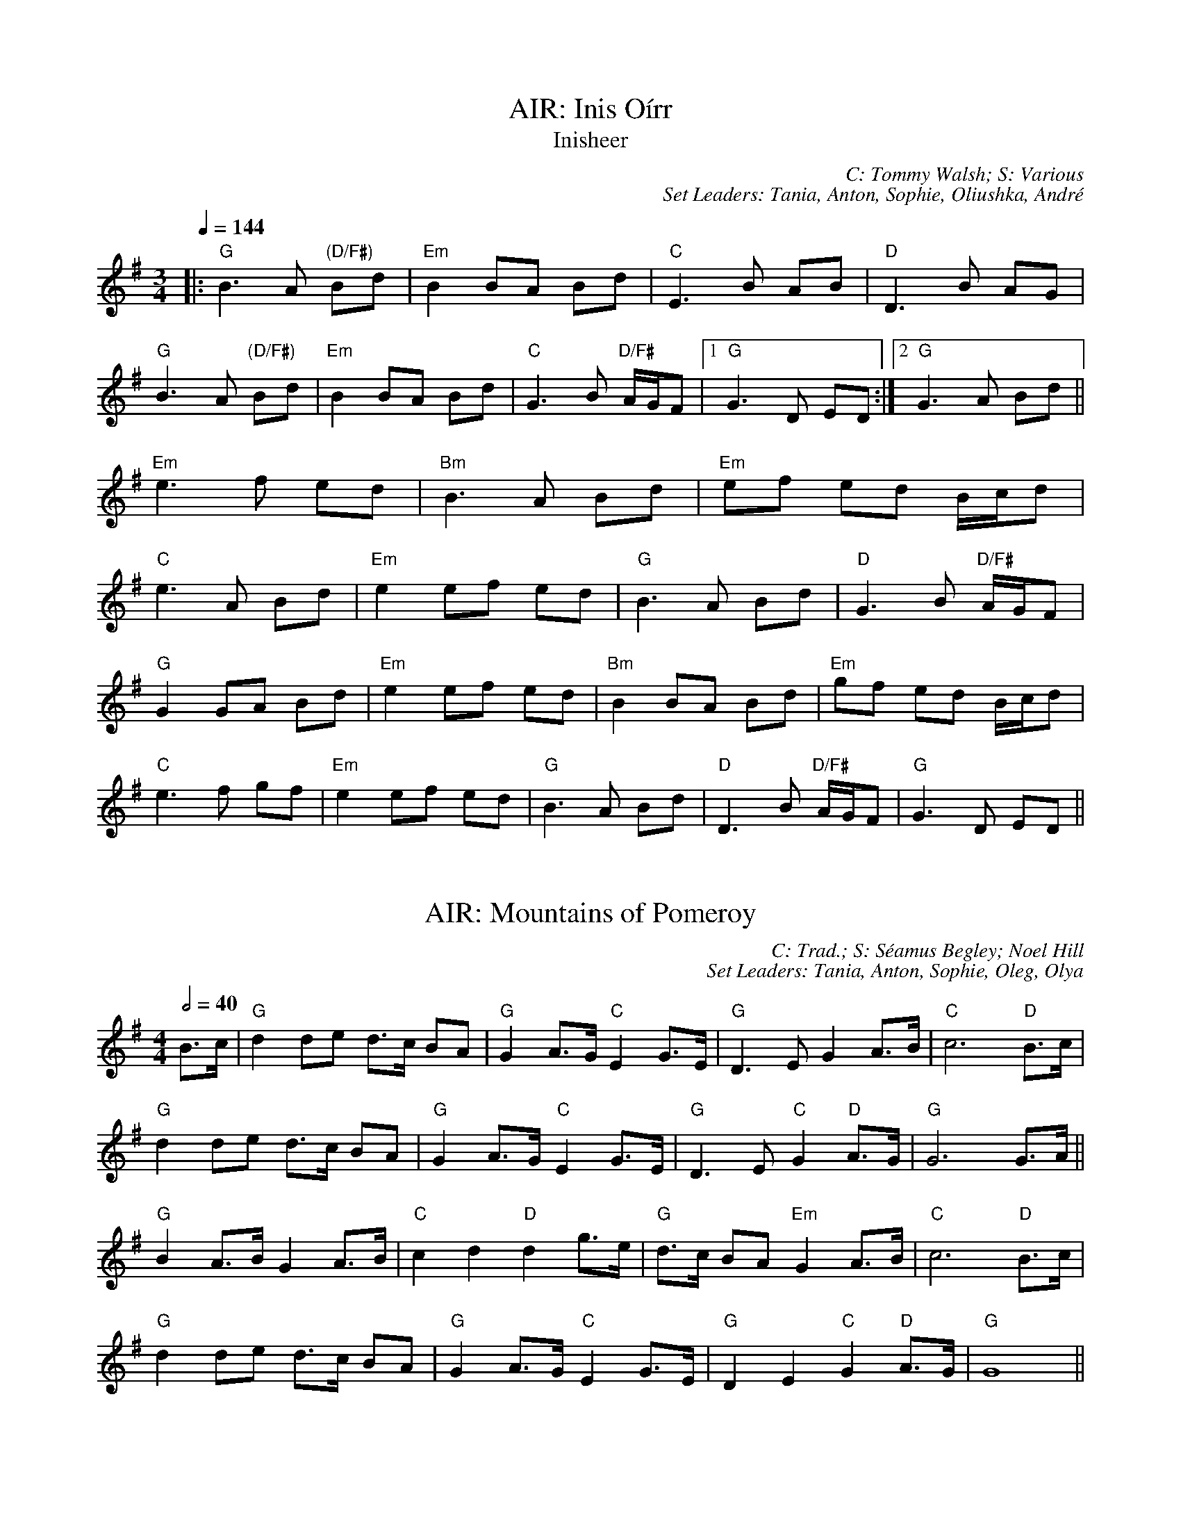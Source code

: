 X: 1
T: AIR: Inis Oírr
T: Inisheer
C: C: Tommy Walsh; S: Various
C: Set Leaders: Tania, Anton, Sophie, Oliushka, André
Z: Anton Zille ed., Oleg Naumov arr.; laura nesbit at The Session
N: https://thesession.org/members/26966/sets/92389
R: Air
M: 3/4
L: 1/8
Q: 1/4=144
K: Gmaj
|:"G"B3 A "(D/F#)"Bd|"Em"B2 BA Bd|"C"E3 B AB|"D"D3 B AG|
"G"B3 A "(D/F#)"Bd|"Em"B2 BA Bd|"C"G3 B "D/F#"A/G/F|1 "G"G3 D ED:|2 "G"G3 A Bd||
"Em"e3 f ed|"Bm"B3 A Bd|"Em"ef ed B/c/d|
"C"e3 A Bd|"Em"e2 ef ed|"G"B3 A Bd|"D"G3 B "D/F#"A/G/F|
"G"G2 GA Bd|"Em"e2 ef ed|"Bm"B2 BA Bd|"Em"gf ed B/c/d|
"C"e3 f gf|"Em"e2 ef ed|"G"B3 A Bd|"D"D3 B "D/F#"A/G/F|"G"G3 D ED||

X: 2
T: AIR: Mountains of Pomeroy
C: C: Trad.; S: Séamus Begley; Noel Hill
C: Set Leaders: Tania, Anton, Sophie, Oleg, Olya
Z: Anton Zille ed., Oleg Naumov arr.; Bregolas at The Session
N: https://thesession.org/members/26966/sets/92425
R: Air
M: 4/4
L: 1/8
Q: 1/2=40
K: Gmaj
B>c|"G"d2 de d>c BA|"G"G2 A>G "C"E2 G>E|"G"D3E G2 A>B|"C"c6 "D"B>c|
"G"d2 de d>c BA|"G"G2 A>G "C"E2 G>E|"G"D3E "C"G2 "D"A>G|"G"G6 G>A||
"G"B2 A>B G2 A>B|"C"c2 d2 "D"d2 g>e|"G"d>c BA "Em"G2 A>B|"C"c6 "D"B>c|
"G"d2 de d>c BA|"G"G2 A>G "C"E2 G>E|"G"D2 E2"C" G2 "D"A>G|"G"G8||

X: 3
T: AIR: Planxty Irwin
C: C: Turlough O'Carolan; S: Various
C: Set Leaders: Alexey, Sophie, Anton, Tania
Z: Anton Zille ed. arr.; Shablabar at The Session
N: https://thesession.org/members/26966/sets/99352
R: Air
M: 3/4
L: 1/8
Q: 1/4=144
K: Gmaj
d2|:g4 f2|e3f g2|d4 c2|B3A G2|
c4 A2|B3c d2|F4 G2|A4 d2|
g4 f2|e3f g2|d4 c2|B3A G2|
c4 A2|B3c d2|G2 A2 F2|G4 d2:||
|:g4 g2|g3f g2|a3b a2|a3f d2|
b4 b2|a3b g2|f3g e2|d2 e2 f2|
g4 f2|e3f g2|d4 c2|B3A G2|
c4 A2|B3c d2|G2 A2 F2|1 G4 d2:|2 G6||

X: 4
T: AIR: Sí Bheag, Sí Mhór
C: C: Turlough O'Carolan; S: Various
C: Set Leaders: Oleg, Tania, Oliushka, André, Mars
Z: [Unedited]; JACKB at The Session
N: https://thesession.org/members/26966/sets/99684
R: Air
M: 3/4
L: 1/8
Q: 1/4=144
K: Dmaj
de|:f2 fe d2|d2 de d2|B4 A2|F4 A2|
BA Bc d2|e4 de|f2 f2 e2|d4 f2|
B4 e2|A4 d2|F4 E2|D4 f2|
B4 e2|A4 dc|d6|d4 de:||
|:f2 fe d2|ed ef a2|b4 a2|f4 ed|
e4 a2|f4 e2|d4 B2|B4 A2|
F4 E2|D4 f2|B4 e2|A4 a2|
ba gf ed|e4 dc|d6|1 d4 de:|2 d6||

X: 5
T: BARNDANCE: Hills of Tara
T: If There Weren't Any Men in the World
C: C: Trad.; S: Various
C: Set Leaders: Mars
Z: Mars Agliullin ed.; Joseph Chordmichael at The Session
N: https://thesession.org/members/26966/sets/94259
R: Barndance
M: 4/4
L: 1/8
Q: 1/2=86
K: Gmaj
|:Bc|d2 G2 GB AB|c2 E2 E2 AG|FG AB cB cd|e2 d2 B2 Bc|
d2 G2 GB AB|c2 E2 A2 AG|FG AB cA DF|A2 G2 FG:||
|:Bd|g2 g2 f2 f2|ef ec A2 AG|FG AB cB cd|e2 d2 B2 Bd|
g2 g2 f2 f2|e2 ec A2 AG|FG AB cA DF|A2 G2 G2:||

X: 6
T: BARNDANCE: If There Weren't Any Women
T: If There Weren't Any Women in the World
C: C: Trad.; S: Harry Bradley
C: Set Leaders: Mars, Anton
Z: Mars Agliullin ed.; glauber at The Session
N: https://thesession.org/members/26966/sets/94259
R: Barndance
M: 4/4
L: 1/8
Q: 1/2=86
K: Gmaj
|:Bc|de dB GA BG|EA GE D3 c|BG Bd ge dB|A2 AB A2 Bc|
de dB GA BG|EA GE D3 c|Bd dB AG AB|1 G2 GF G2:|2 G2 GF GABd||
|:e2 ef g2 gf|ed dB d2 (3Bcd|ed Bd ge dB|A2 AB A2 Bc|
de dB GA BG|EA GE D3 c|Bd dB AG AB|1 G2 GF GABd:|2 G2 GF G2||

X: 7
T: HOP JIG: Cucanandy
T: Dance to Your Daddy / She Didn't Dance and Dance
C: C: Trad.; S: Various
C: Set Leaders: Anton
Z: Anton Zille ed., Oleg Naumov arr.; Bregolas at The Session
N: https://thesession.org/members/26966/sets/92388
R: Hop Jig
M: 3/4
L: 1/8
Q: 1/4=146
K: Gmaj
"G"B2 BA GA|"G"Bd dB "D"d2|"G"B2 BA GA|"C"Be ed "D"e2|
"G"B2 BA GA|"G"Bd dB "D/F#"d2|"Em"eB BA GA|"C"Be ed "D"e2||
"Em"ef gf gA|"D"Bd dB d2|"C"ef gf gA|"D"Be ed e2|
"Em"ef gf gA|"D"Bd dB d2|"C"eB BA GA|"D"Be ed ed||

X: 8
T: HORNPIPE: Bantry Bay
T: Little Stack of Wheat
C: C: Trad.; S: Various
C: Set Leaders: Sophie, Anton
Z: Anton Zille ed.; Edgar Bolton at The Session
N: https://thesession.org/members/26966/sets/92011
R: Hornpipe
M: 4/4
L: 1/8
Q: 1/2=82
K: Gmaj
GA|:BGAG EGDE|G2GF GBAG|(3EFG AB cBAG|(3ABA (3GAB A2 AB|
cece BdBd|ABAG EGDG|BGAG EGDE|1 G2 GF G2GA:|2 G2 GF G2 (3ABc||
|:d2 eB dBGA|Beed e2 ef|gfed BGBd|(3efg (3fga g2 ef|
g2 gf (3efg ed|BGAG EGDG|BGAG EGDE|1 G2 GF G2 (3ABc:|2 G2 GF G4||

X: 9
T: HORNPIPE: Callaghan's High
C: C: Trad.; S: Pádraig O'Keeffe
C: Set Leaders: Anton
Z: Anton Zille ed.; brailsford at The Session
N: https://thesession.org/members/26966/sets/94459
R: Hornpipe
M: 4/4
L: 1/8
Q: 1/2=82
K: Gmaj
g>f|(3efg f>g e>AB>A|G>AB>d d>BG>E|D>EG>A B>GB>d|(3efg f>g e>dB>d|
(3gag f>g e>dB>d|(3efg f>a g>fe>d|(3BdB G>B (3ABA F>A|G2 G>F G2 B>d|
e>gf>g e>dB>A|G>AB>e d>BG>E|D>EG>A ~B3d|(3efg f>g e>dB>d|
(3gag f>g e>dB>d|(3efg a>f g>fe>d|(3BdB G>B (3ABA F>A|G2 G>F G2 (3efg||
a>fg>e d>eg>a|b>BB>A G2 f>g|(3agf (3gfe d>eg>a|b2 e2 e3g|
(3faf (3def g>fe>g|f>e (3def g>fe>f|(3gab a>f g>fe>d|B>AB>d e2 f>g|
a>fg>e d>eg>a|b>BB>A G>ef>g|(3agf (3gfe d>eg>a|b2 e2 e3g|
(3faf (3def g>fe>g|f>e (3def g>fe>f|(3gab (3agf (3gfe (3fed|B>de>f g2 f>g||

X: 10
T: HORNPIPE: Chief O'Neill's Favourite
C: C: Trad.; S: Various
C: Set Leaders: Sophie, Anton
Z: Anton Zille ed.; leprecawn at The Session
N: https://thesession.org/members/26966/sets/96711
R: Hornpipe
M: 4/4
L: 1/8
Q: 1/2=82
K: Dmaj
de|:"D"~f3g afge|"D"fdef "G"dcAG|"D"FDAD (3EFG AB|"C"=cAd"A"^c A2 de|
"D"fd (3efg afge|"D"fdef "G"dcAG|"D"FDAF "G"GBAG|1 "D"F2 D2 D2 de:|2 "D"(3FGF D2 D3E||
|:"F"=F2 FE =FGAB|"C"=cAdB cAGB|"D"Adde fded|"A"cAdc A2 de|
"D"~f3g afge|"D"fdef "G"dcAG|"D"FDAF "G"GBAG|1 "D"(3FGF D2 D2 DE:|2 "D"F2 D2 D2||

X: 11
T: HORNPIPE: Frisco
C: C: Trad.; S: Julia Clifford
C: Set Leaders: Anton
Z: Anton Zille ed.; Daemco at The Session
N: https://thesession.org/members/26966/sets/94459
R: Hornpipe
M: 4/4
L: 1/8
Q: 1/2=82
K: Gmaj
e>d|:(3BdB G>A B>de>f|(3gag f>g e>dB>A|F>Ad>A F>Ad>A|F>Ad>B A2 e>d|
(3BdB G>A (3Bcd e>f|(3gag f>g e>dB>A|F>Ae>d B>GA>F|1 G2 G>F G2 e>d:|2 G2 G>F G2 e>f||
|:(3gag e>g (3fgf d>f|(3efe c>e (3ded B>d|c>BA>G F>GA>B|(3Bcd e>d ^c>de>f|
g>ea>g f>dg>f|e>df>e d>fe>d|c>BA>G (3EFG A>B|1 (3c^cd e>f g2 d2:|2 (3c^cd e>f g2||

X: 12
T: HORNPIPE: Galtee Hunt
C: C: Trad.; S: Jack Talty & Cormac Begley; Various
C: Set Leaders: Tania, Anton
Z: Anton Zille ed., Oleg Naumov arr.; gian marco at The Session
N: https://thesession.org/members/26966/sets/92417
R: Hornpipe
M: 4/4
L: 1/8
Q: 1/2=82
K: Gmaj
D2|:"G"GABG AGED|"C"c2 cA "C"BG"D"ED|"G"G2 BG AGED|"C"EAAG "C"AB "D"(3cBA|
"G"GABG "D"AGED|"C"cBcd "C"ef "D"(3gfe|"G"dB (3GAB "Em"AGED|"C"EG"D"GF "G"G3D:||
|:"G"GABc d2 Bd|"C"(3efg "D"fd "Em"e2 d2|"C"e2 d2 g2 d2|"D"edBc dB (3GAB|
"C"c2 cB ce g2|"G"B2 BA BcdB|"D"(3ABA AB "C"AGED|"Em"gfgb "Em"(3agf "D"ge|
"G"dB (3GAB "Em"AGED|"C"cBcd "C"ef "D"(3gfe|"G"dB (3GAB "Em"AGED|1 "C"EG"D"GF "G"G3D:|2 "C"EG"D"GF "G"G2||

X: 13
T: HORNPIPE: Harvest Home
C: C: Trad.; S: Various
C: Set Leaders: Olya, Tania, Oliushka, André, Mars, Vova
Z: Anton Zille ed., Oleg Naumov arr.; Jeremy at The Session
N: https://thesession.org/members/26966/sets/92386
R: Hornpipe
M: 4/4
L: 1/8
Q: 1/2=82
K: Dmaj
|:AF|"D"DAFA DAFA|"D"defe "(G)"dcBA|"A"eAfA gAfA|"A"(3efe (3dcB AGFE|
"D"DAFA DAFA|"D"defe "G"dcBA|"A"eAfA gfec|"D"d2 "A"f2 "D"d2:||
|:cd|"A"eAAA fAAA|"G"gA"D"fA "A"eAAA|"A"eAfA "G"gAfA|"A"(3efe (3dcB (3ABA (3GFE|
"D"DAFA DAFA|"D"defe "G"dcBA|"A"eAfA gfec|"D"d2 "A"f2 "D"d2:||

X: 14
T: HORNPIPE: Home Ruler
C: C: Frank McCollum; S: Various
C: Set Leaders: Mars, Anton
Z: Mars Agliullin ed.; Jdharv at The Session
N: https://thesession.org/members/26966/sets/94256
R: Hornpipe
M: 4/4
L: 1/8
Q: 1/2=82
K: Dmaj
|:A,B,|D2 FA D2 FA|df ed Bd dB|AA AB AF DE|(3FED ED B,D A,B,|
D2 FA D2 FA|df ed B2 dB|A2 AB AF EG|F2 D2 D2:||
|:dB|Ad dc de fg|af bf af ed|ef ed B2 de|fd ed Bd A2|
Ad dc de fg|af bf af ed|ef ed Bd dB|AF EF D2:||

X: 15
T: HORNPIPE: Kitty's Wedding
C: C: Trad.; S: Various
C: Set Leaders: Mars, Anton
Z: Mars Agliullin ed.; Bannerman at The Session
N: https://thesession.org/members/26966/sets/94256
R: Hornpipe
M: 4/4
L: 1/8
Q: 1/2=82
K: Dmaj
|:fe|d2 Bd A2 FA|BA FE D2 ED|B,D A,B, DE FB|AF DF E2 fe|
d2 Bd A2 FA|BA FE D2 ED|B,D A,B, DE FB|AF EF D2:||
|:fg|af ed ba fd|Ad fd ed Bd|DF Ad FA de|fd gf e2 fg|
af ed ba fd|Ad fd ed Bd|DF Ad FA df|eA Bc d2:||

X: 16
T: HORNPIPE: Little Beggarman
C: C: Trad.; S: Various
C: Set Leaders: André, Sophie, Anton, Tania
Z: Anton Zille ed.; Logan Green at The Session
N: https://thesession.org/members/26966/sets/96711
R: Hornpipe
M: 4/4
L: 1/8
Q: 1/2=82
K: Amix
|:"A"EAAG ABcd|"A"efec "D"d2 cd|"A"e2 A2 ABcA|"G"B=GEF G2 FG|
"A"EAAG ABcd|"A"efec "D"d2 cd|"A"e2 a2 "G"aged|"A"c2 A2 A4:||
|:"G"gfga gfef|"G"gfec "D"d2 cd|"A"e2 A2 ABcA|"G"B=GEF G2 FG|
"A"EAAG ABcd|"A"efec "D"d2 cd|"A"e=gab "G"aged|"A"(3cBA "G"B=G "A"A4:||

X: 17
T: HORNPIPE: Liverpool
C: C: Trad.; S: Various
C: Set Leaders: Mars
Z: Mars Agliullin ed.; Finnbarr at The Session
N: https://thesession.org/members/26966/sets/94258
R: Hornpipe
M: 4/4
L: 1/8
Q: 1/2=82
K: Dmaj
|:AG|FD FA df af|gf ec dc BA|G2 BG F2 AF|ED EF GB AG|
FD FA df af|gf ec dc BA|df af bg ec|d2 dc d2:||
|:(3ABc|d2 fd c2 dc|BA Bc dc BA|G2 BG F2 AF|ED EF GB AG|
FD FA df af|gf ec dc BA|df af bg ec|d2 dc d2:||

X: 18
T: HORNPIPE: Off to California
C: C: Trad.; S: Various
C: Set Leaders: Olya, Tania, André, Mars
Z: Anton Zille ed., Oleg Naumov arr.; Mix O'Lydian at The Session
N: https://thesession.org/members/26966/sets/92386
R: Hornpipe
M: 4/4
L: 1/8
Q: 1/2=82
K: Gmaj
|:(3DEF|"G"G>FG>B A>GE>D|"G"G>Bd>g "C"e2 (3def|"G"g>fg>d "Em"e>dB>G|"Am"A>BA>G "D"E2 (3DEF|
"G"G>FG>B A>GE>D|"G"G>Bd>g "C"e2 (3def|"G"g>fg>d "Em"e>dB>G|"C"A>G"D"E>F "G"G2:||
|:(3def|"Em"g>fe>g "D"f>ed>f|"Em (C)"e>de>f "D (C)"e>dB>d|"G"g>fg>d "Em (G)"e>dB>G|"Am (C)"A>BA>G "D"E2 (3DEF|
"G"G>FG>B "C (G)"A>GE>D|"G (C)"G>Bd>g "C (D)"e2 (3def|"G"g>fg>d "Em (C)"e>dB>G|"Am"(3ABA "D"E>F "G"G2:||

X: 19
T: HORNPIPE: Plains of Boyle
C: C: Trad.; S: Various
C: Set Leaders: Mars
Z: Mars Agliullin ed.; JHowley at The Session
N: https://thesession.org/members/26966/sets/94258
R: Hornpipe
M: 4/4
L: 1/8
Q: 1/2=82
K: Dmaj
|:FG|AFDE FEDF|(3ABA GB AF D2|fedf edce|dcAB =cAGB|
AFDE FEDF|(3ABA GB AF D2|fedc ABAG|F2D2 D2:||
|:fg|afdf g2 fe|dfed BAFA|(3ABA FA BAFG|(3ABA FA BAfg|
afdf g2 fe|dfed BAFG|~A2 FG ABAG|F2D2 D2:||

X: 20
T: HORNPIPE: Rights of Man
C: C: Trad.; S: Various
C: Set Leaders: Tania, Oliushka, André, Anton, Mars, Vova
Z: Anton Zille ed., Oleg Naumov arr.; Martial at The Session
N: https://thesession.org/members/26966/sets/92386
R: Hornpipe
M: 4/4
L: 1/8
Q: 1/2=82
K: Emin
|:GA|"Em"BcAB GAFG|"Em"EFGA B2 ef|"C"gfed edBd|"D"cBAG A2GA|
"Em"BcAB GAFG|"Em"EFGA B2ef|"C"gfed "D"Bgfg|"Em"e2 E2 E2:||
|:ga|"Em"babg efga |"Em"babg "A"egfe |"D"d2d^c defg|"D"afdf "(Bm)"a2 gf|
"Em (C)"edef "(D)"gfga |"(G)"bg"(D)"af "D (C)"gfef|"C (Am)"gfed "Bm"Bgfg|"Em"e2 E2 E2:||

X: 21
T: HORNPIPE: Seanbhean Bhocht
T: An tSeanbhean Bhocht
C: C: Trad.; S: Various
C: Set Leaders: Sophie, Anton
Z: Anton Zille ed.; Tommy McCarty at The Session
N: https://thesession.org/members/26966/sets/92011
R: Hornpipe
M: 4/4
L: 1/8
Q: 1/2=82
K: Gmaj
|:(3ABc|dggf gedc|B2 G2 GBdB|ceab afdB|c2 A2 A2 Bc|
dggf g2BA|GDBD GBdB|ceaf gedc|1 B2 G2 G2:|2 B2 G2 G2 dc||
|:Bdgd Bdgd|BdcA GBdB|ceae ceae|cABG A2 dc|
(3Bcd gd (3Bcd gd|(3Bcd cA GBdB|ceaf gedc|1 B2 G2 G2 dc:|2 B2 G2 G2 ga||
|:(3bag af gedc|B2 G2 G2ab|(3c'ba bg afdB|c2 A2 A2 ga|
(3bag af g2 BA|GDBD GBdB|ceaf gedc|1 B2 G2 G2 ga:|2 B2 G2 G2||

X: 22
T: HORNPIPE: Sonny Murray's
C: C: Trad.; S: Drunken Gaugers
C: Set Leaders: Mars, Anton
Z: Mars Agliullin ed.; Jdharv at The Session
N: https://thesession.org/members/26966/sets/94256
R: Hornpipe
M: 4/4
L: 1/8
Q: 1/2=82
K: Dmaj
|:FG|AB AF DE FG|AG (3FED =c2 (3AB^c|dc de fd AF|G2 GF G2 FG|
AB AF DE FG|AG (3FED =c2 (3AB^c|dc de fd AG|F2 D2 D2:||
|:de|f2 fd ec AF|Gg gf g2 fg|a2 ab ag ec|dc AF G2 FG|
AB AF DE FG|AG (3FED =c2 (3AB^c|dc de fd AG|F2 D2 D2:||

X: 23
T: JIG: Atholl Highlanders
C: C: Trad.; S: Various
C: Set Leaders: André, Sophie
Z: [Unedited]; Mix O'Lydian at The Session
N: https://thesession.org/members/26966/sets/96710
R: Jig
M: 6/8
L: 1/8
Q: 3/8=116
K: Amix
|:e2e ecA|ecA Bcd|e2 e ecA|Bcd cBA|
e2e ecA|ecA Bcd|eae fed|cdB A3:||
|:Ace Ace|Adf Adf|Ace Ace|Bcd c2 B|
Ace Ace|Adf Adf|eae fed|cdB A3:||
|:aee edc|aee edc|aee edc|Bcd cBA|
aee edc|aee edc|aee fed|cdB A3:||
|:cAc cAc|dBd dBd|cAc cAc|BGB BGB|
cAc cAc|dcd Bcd|eae fed|cdB A3:||

X: 24
T: JIG: Banish Misfortune
C: C: Trad.; S: Various
C: Set Leaders: Oliushka, Anton, Sophie, Tania, André, Mars
Z: [Unedited]; Jeremy at The Session
N: https://thesession.org/members/26966/sets/95963
R: Jig
M: 6/8
L: 1/8
Q: 3/8=116
K: Dmix
|:fed cAG|A2d cAG|F2D DED|FEF GFG|
AGA cAG|AGA cde|fed cAG|Ad^c d3:||
|:f2d d^cd|f2g agf|e2c cBc|e2f gfe|
f2g agf|e2f gfe|fed cAG|Ad^c d3:||
|:f2g e2f|d2e c2d|ABA GAG|F2F GED|
c3 cAG|AGA cde|fed cAG|Ad^c d3:||

X: 25
T: JIG: Battering Ram
C: C: Trad.; S: Various
C: Set Leaders: Mars, Sophie, Anton
Z: Mars Agliullin ed.; JACKB at The Session
N: https://thesession.org/members/26966/sets/94272
R: Jig
M: 6/8
L: 1/8
Q: 3/8=116
K: Gmaj
|:dBG BAG|dBG G2B|dBG AGE|GED D2B|
dBG BAG|BdB BAG|AGA BAB|1 GED D2B:|2 GED D2B||
|:deg aga|bge edB|deg aga|bge e2a|
bag age|ged ege|dBG AGE|1 GED D2B:|2 GED D2c||
|:B2G A2G|B2D D2c|BAG AGE|GED D2c|
B2G A2G|BdB BAG|AGA BAB|1 GED D2c:|2 GED D2B ||

X: 26
T: JIG: Behind the Haystack
T: Munster Buttermilk No. 2
C: C: Trad.; S: Polca an Rí
C: Set Leaders: Sophie, Anton, Tania, Mars
Z: [Unedited]; stutty at The Session
N: https://thesession.org/members/26966/sets/99584
R: Jig
M: 6/8
L: 1/8
Q: 3/8=116
K: Dmaj
|:d2e fdB|d2e fdB|AFE ~E3|AFE EFA|
d2e fdB|d2e fdB|AFD ~D3|AFD DFA:||
|:~B3 BAF|ABc dcB|AFE ~E3|AFE EFA|
~B3 BAF|ABc dcB|AFD ~D3|1 AFD DFA:|2 AFD D2f||
|:~g3 faf|ede fdB|AFE ~E3|AFE E2f|
~g3 faf|ede fdB|AFD ~D3|1 AFD D2f:|2 AFD DFA||

X: 27
T: JIG: Bimíd ag Ól
C: C: Trad.; S: Bobby Casey & Tommy Keane
C: Set Leaders: Alexey, Anton
Z: Anton Zille ed.; gian marco at The Session
N: https://thesession.org/members/26966/sets/99621
R: Jig
M: 6/8
L: 1/8
Q: 3/8=116
K: Gmaj
|:DGA ~B3|cBc ~d3|DGA B2 d|cAG AGF|
DGA ~B3|cBc def|~g3 afd|cAF G2D:||
|:GBd ~g3|gfd =f3|GBd ~g3|gfd cAF|
GBd ~g3|gag f2g|abg afd|cAF G3:||

X: 28
T: JIG: Black Rogue
C: C: Trad.; S: Various
C: Set Leaders: Sophie, Anton
Z: [Unedited]; Mladenski at The Session
N: https://thesession.org/members/26966/sets/99413
R: Jig
M: 6/8
L: 1/8
Q: 3/8=116
K: Amix
d|:cAA BAG|cAA A2 d|cAA BAG|AFD DBd|
cAA BAG|cAA AGF|GFG BAB|1 AFD DBd:|2 AFD D2g||
|:f3 gfg|afd cBA|fef gfg|afd dfg|
agf gfe|fed e2d|cAA BAG|1 AFD D2g:|2 AFD D3||

X: 29
T: JIG: Blarney Pilgrim
C: C: Trad.; S: Various
C: Set Leaders: Tania, Anton, Mars
Z: Anton Zille ed., Oleg Naumov arr.; Jeremy at The Session
N: https://thesession.org/members/26966/sets/92421
R: Jig
M: 6/8
L: 1/8
Q: 3/8=116
K: Dmix
|:"G"DED DEG|"D"A2A ABc|"C"BAG AGE|"C"GEA "D"GED|
"G"DED DEG|"D"A2A ABc|"C"BAG AGE|"(D)"GED D3:||
|:"G"ded dBG|"D"AGA BGE|"G"ded dBG|"D"AGA "C"GAB|
"G"g2e dBG|"D"AGA BGE|"C"B2G AGE|"(D)"GED D3:||
|:"D"A2D "D/B"B2D|"D"A2D ABc|"Am"BAG AGE|"G/B"GEA "G"GED|
"D"ADD "D/B"BDD|"D"ADD ABc|"Am"BAG AGE|"C"GED "(D)"D3:||

X: 30
T: JIG: Breeches Mary
C: C: Trad.; S: Denis Murphy & Julia Clifford
C: Set Leaders: Anton, Mars
Z: Anton Zille ed.; ceolachan at The Session
N: https://thesession.org/members/26966/sets/94456
R: Jig
M: 6/8
L: 1/8
Q: 3/8=116
K: Gmaj
|:eAA BAB|GBd dBd|egg dgg|BAB GBd|
eAA BAB|GBd dBd|e/f/ge dBA|1 BGG G2g:|2 BGG G2d||
|:e2a bag|egg ged|egg dgg|BAB GBd|
eaa bag|egg ged|e/f/ge dBA|1 BGG G2d:|2 BGG G2g||

X: 31
T: JIG: Carraroe
C: C: Trad.; S: Various
C: Set Leaders: Tania, Anton, Sophie
Z: Anton Zille ed., Oleg Naumov arr.; JACKB at The Session
N: https://thesession.org/members/26966/sets/92422
R: Jig
M: 6/8
L: 1/8
Q: 3/8=116
K: Dmaj
|:"D"DED F2A|"D"dfe d2A|"G"B/c/dB Adf|"G"afd "Asus4"e2f|
"D"DED F2A|"D"dfe d2A|"G"B/c/dB AFA|"G"dAF "Asus4"E2D:||
|:"D"dfa afa|"G"bge edB|"D/F#"dfa afa|"A"bge efe|
"D"dfa afa|"G"bge edB|"Em"d2B "D/F#"AFA|1 "G"dAF "A"E2D:|2 "G"dAF "A"E3||

X: 32
T: JIG: Castle (Dmin)
C: C: Seán Ryan; S: Martin Hayes
C: Set Leaders: Oliushka, Anton
Z: [Unedited]; Jeff Finkelstein at The Session
N: https://thesession.org/members/26966/sets/95962
R: Jig
M: 6/8
L: 1/8
Q: 3/8=116
K: Dmin
fed edc|dcA GEC|DED AcA|GAc dcA|
fed edc|dcA GEC|DED AcA|1 GEC D3:|2 GEC D2 F||
FED ~d3|edc AGE|CEG cBc|CEG FED|
~F3 ~G3|AGA cde|dcA GEC|1 A,B,C D3:||

X: 33
T: JIG: Cliffs of Moher
C: C: Trad.; S: Various
C: Set Leaders: André, Sophie, Anton, Tania, Oliushka
Z: Anton Zille ed.; NfldWhistler at The Session
N: https://thesession.org/members/26966/sets/96712
R: Jig
M: 6/8
L: 1/8
Q: 3/8=116
K: Ador
|:a3 bag|eaf ged|c2A BAG|EFG ABd|
eaa bag|eaf ged|c2A BAG|1 EFG A3:|2 EFG ABd||
|:e2e dBA|e/f/ge dBA|G2B dBA|GAB dBd|
[1 e3 dBA|e/f/ge dBA|GAB dBG|EFG ABd:|
[2 e2e dee|cee Bee|EFG BAG|EDB, A,3||

X: 34
T: JIG: Connaughtman's Rambles
C: C: Trad.; S: ThZCh; Various
C: Set Leaders: Oliushka, Anton, Tania, Mars, André
Z: Anton Zille ed.; JACKB at The Session
N: https://thesession.org/members/26966/sets/71901
R: Jig
M: 6/8
L: 1/8
Q: 3/8=116
K: Dmaj
|:FAA dAA|BAB dAG|FAA dfe|dBB BAG|
FAA dAA|~B3 def|gfe f2e|1 dBB BAG:|2 dBB B2e||
|:fbb faf|fed ede|fbb faf|fed e2e|
fbb faf|fed def|gfe ~f2e|1 dBB Bde:|2 dBB BAG||

X: 35
T: JIG: Cook in the Kitchen
C: C: Trad.; S: Various
C: Set Leaders: Tania, Anton, Mars
Z: Anton Zille ed., Oleg Naumov arr.; JACKB at The Session
N: https://thesession.org/members/26966/sets/92421
R: Jig
M: 6/8
L: 1/8
Q: 3/8=116
K: Gmaj
|:E|"G"DGG GAG|"D"FDE "F"=F3|"G"DGG GFG|"D"A2 d "C"cAG|
"G"DGG GAG|"D"FDE "F"=F2 d|"C"cAG "D"FGA|"G"BGG G2:||
|:A|"G"B3 BAG|"D"A3 AGF|"G"G3 GFG|"D"A2 d "C"cAG|
"G"B3 BAG|"D"A3 A2 d|"C"cAG "D"FGA|"G"BGG G2:||
|:B|"D"d2 e f2 g|"D"a2 g fed|"C"cAG "D/B"FGA|"G"B/c/dB "C"cAG|
"D"d2 e f2 g|"D"a2 g fed|"C"cAG "D/B"FGA|"G"BGG "(D)"G2:||

X: 36
T: JIG: Cordal
C: C: Trad.; S: Various
C: Set Leaders: Sophie, Anton
Z: [Unedited]; JACKB at The Session
N: https://thesession.org/members/26966/sets/99413
R: Jig
M: 6/8
L: 1/8
Q: 3/8=116
K: Amix
|:BAF E3|FEF DFA|BAF DFA|B2A Bcd|
BAF E3|FEF DFA|d2f edc|B2A BAB:||
|:d2e fed|c2d ecA|d2e fed|f2e fga|
d2e fed|c2d ecA|dfd cec|B2A Bcd:||

X: 37
T: JIG: Donncha Lynch's
T: Donncha Ó Loinsigh's
C: C: Trad.; S: ThZCh; Méabh & Clíodhna Begley
C: Set Leaders: Oliushka, Anton, Mars
Z: Anton Zille ed.; Bregolas at The Session
N: https://thesession.org/members/26966/sets/71901
R: Jig
M: 6/8
L: 1/8
Q: 3/8=116
K: Amaj
|:EAA cAA|BAB cAF|EAA cAA|B/c/dc BAF|
EAA cAA|BAB cAA|Bcd e2d|cAA A2F:||
|:E3 ECE|FAA FAA|Bcd e2d|cAA BAF|
~E3 ECE|FAA FAA|Bcd e2d|cAA A2F:||

X: 38
T: JIG: Dusty Windowsills
C: C: Johnny Harling; S: Various
C: Set Leaders: André, Sophie
Z: [Unedited]; glauber at The Session
N: https://thesession.org/members/26966/sets/96710
R: Jig
M: 6/8
L: 1/8
Q: 3/8=116
K: Ador
|:A2B cBA|eAB cBA|GAG EGG|DGG EGG|
A2B cBA|e2d efg|age dBG|BAG A3:||
|:aba age|def gfg|gag gfe|dBA GFG|
EGG DGG|EGG ABc|Bed BAG|BAG A3:||
|:ABA gAf|ABA edB|GFG eGd|GFG edB|
ABA gAf|ABA efg|age dBG|BAG A3:||

X: 39
T: JIG: Fanning's
C: C: Trad.; S: Denis Murphy
C: Set Leaders: Anton
Z: Anton Zille ed.; Bregolas at The Session
N: https://thesession.org/members/26966/sets/90908
R: Jig
M: 6/8
L: 1/8
Q: 3/8=116
K: Emin
D |: GBd e/d/BG | ~F3 AFD | EDE ~G3 | BAB edB |
GBB dBG | FEF AFA | gfe dBA |1 BEE EED :|2 BEE E2e||
|: geb geb | ~g3 bag | fda fda | fdf agf |
ede gfg | baf gfe | gfe dBA |1 BEE E2e :|2 BEE EED||

X: 40
T: JIG: Frieze Breeches
T: Cúnla
C: C: Trad.; S: Various
C: Set Leaders: Oleg, Anton, André
Z: Anton Zille ed.; ceolachan at The Session
N: https://thesession.org/members/26966/sets/99682
R: Jig
M: 6/8
L: 1/8
Q: 3/8=116
K: Dmaj
|:FED EFG|AdB =cAG|A2A BAG|FAF GED|
FED EFG|AdB =cAG|FAF GEA|1 DED D2E:|2 DED D2A||
|:d2e f2d|e2d cAG|A2A BAG|FAF GED|
d2e f2d|e2d cAG|FAF GEA|1 DED DFA:|2 DED D2D||
|:DED =c3|AdB =cAG|ABc dfd|dfd dAF|
DED =c3|AdB =cAG|FAF GEA|1 DED D2D:|2 DED D2A||
|:d2e fdd|Add fdd|c2d eAA|fed ecA|
d2e fdd|Add fdd|faf gec|1 dfe d2A:|2 dfe d2e||
|:fed edc|ded cAG|A2A BAG|FAF GED|
fed edc|ded cAG|FAF GEA|1 DED D2e:|2 DED D2E||

X: 41
T: JIG: Frost Is All Over
T: Kitty Lie Over
C: C: Trad.; S: Various
C: Set Leaders: Oliushka, Anton, Sophie, Tania, André, Mars
Z: [Unedited]; uilleannpipes at The Session
N: https://thesession.org/members/26966/sets/95963
R: Jig
M: 6/8
L: 1/8
Q: 3/8=116
K: Gmaj
d2B|AFD DFA|Add B2A|ABA ~F3|GFG EFG|
AFD DFA|Add B2A|ABA F2E|1 EDD:|2 EDD D2||
e|fdd ede|fdd d2e|fdd def|g2e efg|
afd B2A|AdF G2B|ABA F2E|EDD D2:||

X: 42
T: JIG: Have a Drink With Me
C: C: Trad.; S: Various
C: Set Leaders: Anton
Z: Anton Zille ed., Oleg Naumov arr.; Phantom Button at The Session
N: https://thesession.org/members/26966/sets/92421
R: Jig
M: 6/8
L: 1/8
Q: 3/8=116
K: Gmaj
|:"G"BAG EGD|"G"EGD "D"EGA|"G"BAG EGD|"C"EAG "D"ABc|
"G(Em)"BAG EGD|"G(Em)"EGD "D"EGA|"C"BAG EGD|1 "D"EGF G2A:|2 "D"EGF G2D||
|:"G"GBd e2d|"D"dgd B2A|"C"GBd edB|"D"cea aga|
"Em"bag age|"D"ged e/f/ge|"C"dBG AGA|1 "D"BGF G2D:|2 "D"BGF G2A||

X: 43
T: JIG: Henry Blogg
C: C: Andy Cutting; S: Leveret
C: Set Leaders: Sophie, Anton
Z: Anton Zille ed.; Bregolas at The Session
N: https://thesession.org/members/26966/sets/92009
R: Jig
M: 6/8
L: 1/8
Q: 3/8=116
K: Dmaj
|:F2A GFE|FGA d2e|fdA B2A|B2A GFE|
F2A GFE|FGA d2e|fdA B2A|1 GFE D2E:|2 GFE DFA||
|:B2B BAG|A2A AGF|E2E EDE|F2D DEF|
GFG BAG|FAD B2A|1 G2F EFG|A2F FGA:|2 G2F EFE|DFE D2||

X: 44
T: JIG: Humours of Glendart
C: C: Trad.; S: Various
C: Set Leaders: Mars, Sophie, Anton, Tania
Z: Mars Agliullin ed.; Will Harmon at The Session
N: https://thesession.org/members/26966/sets/94272
R: Jig
M: 6/8
L: 1/8
Q: 3/8=116
K: Dmaj
|:BAF AFD|FEF DFA|BAF AFD|FED E2A|
BAF AFD|FEF DFA|dcB AFE|FDD D2A:||
|:def d2B|AFA AFA|def def|ede fdB|
def d2B|AFA ABc|dcB AFE|FDD D2A:||

X: 45
T: JIG: Humours of Kilclogher
T: Humours of Kiltyclogher
C: C: Trad.; S: Liam O'Flynn
C: Set Leaders: Alexey, Anton
Z: Anton Zille ed.; NfldWhistler at The Session
N: https://thesession.org/members/26966/sets/99621
R: Jig
M: 6/8
L: 1/8
Q: 3/8=116
K: Ador
B|:AGE ~G2E|c2E EFG|~D3 D2E|GED D2B|
AGE ~G2E|c2E EFG|~A3 BGE|~A3 A2B:||
|:c2B c2d|ecA ABc|BAG GA/B/c|dBG GAB|
c2B c2d|ecA ABc|BAG GAB|~A3 A2B:||

X: 46
T: JIG: Humours of Killarney
T: Sheehan's / Cheer up Old Hag
C: C: Trad.; S: ThZCh; Paudie O'Connor & John O'Brien
C: Set Leaders: Oliushka, Anton
Z: Anton Zille ed.; Nigel Gatherer at The Session
N: https://thesession.org/members/26966/sets/71901
R: Jig
M: 6/8
L: 1/8
Q: 3/8=116
K: Gmaj
|:BGG G2 B|ded d2c|BAB GBd|e2f g2D|
GBd gfe|fdB cBA|BGE EDE|c3 B2A:||
|:BGE EDE|GED D2A|BGE EDE|c2d edc|
BGE EDE|GED DEF|G/A/BA GBA|G3 G2A:||

X: 47
T: JIG: Jackie Small's
T: Tailor Small's
C: C: Trad.; S: Polca an Rí
C: Set Leaders: Sophie, Anton
Z: [Unedited]; zoronic at The Session
N: https://thesession.org/members/26966/sets/99584
R: Jig
M: 6/8
L: 1/8
Q: 3/8=116
K: Emix
|:FD|~E3 cEE|BEE AFD|~E3 cdc|BAF AFD|
~E3 cEE|BEE ABc|d2f edB|BAF A:||
|:de|fdf ece|edB ABd|fdf ece|edB B2d|
fdf ece|edB ABc|d2f edB|BAF A:||

X: 48
T: JIG: Jimmy Ward's
T: Jim Ward's
C: C: Trad.; S: Various
C: Set Leaders: Mars, Sophie, Anton, Tania
Z: Mars Agliullin ed.; Phantom Button at The Session
N: https://thesession.org/members/26966/sets/94272
R: Jig
M: 6/8
L: 1/8
Q: 3/8=116
K: Gmaj
|:~G3 GAB|AGE GED|~G3 AGE|GED DEF|
~G3 GAB|AGE GAB|cBA BGE|1 DED DEF:|2 DED D2B||
|:cBA BAG|ABA AGE|cBA BGE|DED D2B|
cBA BAG|~A3 ABc|dcB AGE|1 GED D2B:|2 GED DEF||

X: 49
T: JIG: Kesh
T: Kerrigan's
C: C: Trad.; S: Various
C: Set Leaders: Andrey, Vova, Olya, Oleg, Oliushka, André, Mars
Z: Oleg Naumov arr.; Sean Comiskey at The Session
N: https://thesession.org/members/26966/sets/96718
R: Jig
M: 6/8
L: 1/8
Q: 3/8=116
K: Gmaj
|:"G"~G3 GAB|"D"~A3 ABd|"C"edd "G"gdd|"C"edB "D"dBA|
"G"~G3 GAB|"D"~A3 ABd|"C"edd "G"gdB|1 "D"AGF "G"G2D:|2 "D"AGF "G"G2A||
|:"G"~B3 dBd|"C"ege "G"dBG|"G"~B3 dBG|"D"ABA AGA|
"G"BAB dBd|"C"ege "G"dBd|"C"~g3 "D"aga|"G"bgf g3:||

X: 50
T: JIG: Kilmovee
C: C: Trad.; S: Conal O'Grada
C: Set Leaders: Mars
Z: Mars Agliullin ed.; Phantom Button at The Session
N: https://thesession.org/members/26966/sets/94271
R: Jig
M: 6/8
L: 1/8
Q: 3/8=116
K: Gmaj
D|:~G3 ~B3|GAB AGE|DGB deg|ege edB|
~G3 Bge|dBG AGE|DGB deg|1 edB G2D:|2 edB G3||
|:~g3 dBG|ABA AGE|GBd g2f|eag fed|
B2e dBA|GAB GED|GAB deg|1 edB G3:|2 edB G2||

X: 51
T: JIG: Leitrim Fancy
C: C: Trad.; S: Various
C: Set Leaders: Vova, Anton, André, Andrey, Mars, Oliushka
Z: Anton Zille ed., Oleg Naumov arr.; JACKB at The Session
N: https://thesession.org/members/26966/sets/96724
R: Jig
M: 6/8
L: 1/8
Q: 3/8=116
K: Emin
|:"Em"GBG "D"FAF|"Em"E2B BAB|"C"GBG FAF|"D"DFA AFD|
"Em"GBG "D"FAF|"Em (C)"E2B BAB|"C"GAB dBG|"D"ABG FED:||
|:"G"GAB dBd|edB dBA|"C"GAB dBG|"D"ABG FED|
"G"GAB dBd|"G"edB "Bm"def|"C"gfe dBG|"D"ABG FED:||

X: 52
T: JIG: Lilting Fisherman
C: C: Trad.; S: Conal O'Grada
C: Set Leaders: Mars
Z: Mars Agliullin ed.; Jeremy at The Session
N: https://thesession.org/members/26966/sets/94271
R: Jig
M: 6/8
L: 1/8
Q: 3/8=116
K: Gmaj
|:dBG GBd|~g3 ~e3|dBG GFG|AFD cBA|
dBG GBd|~g3 ~e3|dBG FGA|1 BGF G2B:|2 BGF G3||
K: Dmaj
|:~A3 AFA|~f3 f2e|dce dcB|AFF F2G|
~A3 AFA|~B3 B2e|cec ABc|1 dfe d2B:|2 dfe dfe||

X: 53
T: JIG: Lounge Bar
C: C: Annlaug Børsheim; S: Annlaug Børsheim & Rannveig Djönne
C: Set Leaders: Sophie, Anton
Z: Anton Zille ed.; Tom L at The Session
N: https://thesession.org/members/26966/sets/92009
R: Jig
M: 6/8
L: 1/8
Q: 3/8=116
K: Dmaj
A,|:B,DF E2D-|DFA d2c|BGB AFD|EGF E2D|
B,DF E2D-|DFA d2c|BGB AFD|1 E2D D2A,:|2 E2D DFA||
|:d3 dcA|F3 FEF|GBd dcA|E3 EDE|
F3 FED|B,3 B,A,B,|CDE EFE|1 D3 DFA:|2 D3 D2c||
|:dBd c2B-|Bdf e2c|dcB AdB|AFD E2c|
dBd c2B-|Bdf e2c|dcB AFD|1 E2D D2 c:|2 E2D DFA||
|:d3 dcA|F3 FEF|GBd dcA|E3 EDE|
F3 FED|B,3 B,A,B,|CDE EFE|1 D3 DFA:|2 D6||

X: 54
T: JIG: Morrison's
T: Maurice Carmody's Favourite / Stick Across the Hob
C: C: Trad.; S: Various
C: Set Leaders: Andrey, Vova, Oleg, Oliushka, André, Mars
Z: Oleg Naumov arr.; Zara at The Session
N: https://thesession.org/members/26966/sets/96718
R: Jig
M: 6/8
L: 1/8
Q: 3/8=116
K: Edor
|:"Em"E3 B3|"Em"EBE "D"AFD|"Em"EDE B2 c|"G"dcB "D"AFD|
"Em"E3 B3|"Em"EBE "D"AFD|"G"GFG FGA|"D"dAG FED:||
"Em"Bee fee|"Em"aee fed|"Em"Bee fee|"C"a2g "D"fed|
"Em"Bee fee|"Em"aee fef|"G"gfe d2A|"D"BAG FGA|
"Em"Bee fee|"Em"aee fed|"Em"Bee fee|"D"faf def|
"G"g3 gfe|"D"def "G"g2d|"Am"edc "Bm"d2A|"C"BAG "D"FED||

X: 55
T: JIG: My Darling Asleep
C: C: Trad.; S: Various
C: Set Leaders: André, Sophie, Anton, Tania
Z: Anton Zille ed.; Umo at The Session
N: https://thesession.org/members/26966/sets/96712
R: Jig
M: 6/8
L: 1/8
Q: 3/8=116
K: Dmaj
|:fdd cAA|BGG A2G|FAA def|gfg eag|
fdd cAA|BGG A2G|FAA def|1 gec d2e:|2 gec d2A||
|:FAA BAG|FAA BAG|FAA def|gfg eag|
fdd cAA|BGG A2G|FAA def|1 gec d2A:|2 gec d2e||

X: 56
T: JIG: Old Grey Goose
C: C: Trad.; S: Denis Murphy
C: Set Leaders: Anton
Z: Anton Zille ed.; Bregolas at The Session
N: https://thesession.org/members/26966/sets/90908
R: Jig
M: 6/8
L: 1/8
Q: 3/8=116
K: Emin
E2 F|:GBG FAF|GEE EGE|DFA dBG|~F3 DEF|
~G3 AGA|BGB gfg|edB BAF|1 GEE E2F:|2 GEE E2A||
|:G2B dBG|GBd dBG|A3 ecA|A/B/cA ecA|
~G3 AGA|BGB gfg|edB BAF|1 GEE E2A:|2 GEE E2B||
|:e/f/ge edB|BAB g2e|fdd add|e/f/ge edB|
gfg edB|~B3 gfg|edB BAF|1 GEE E2B:|2 GEE E2d||
|:BGB AFA|GEE E2d|BGB dBG|FAA D2d|
BGB AFA|BAB gfg|edB BAF|1 GEE E2d:|2 GEE E3||
|:gbg f/g/af|gee e2f|gbg fag|~f3 def|
gbg faf|edB ~g3|edB BAF|GEE E2e:||
|:gdB BcA|GEE E2e|gdB dAG|FAA DEF|
~G3 AGA|BAB gfg|edB BAF|1 GEE E2e:|2 GEE E3||

X: 57
T: JIG: Out on the Ocean
C: C: Trad.; S: Various
C: Set Leaders: Oliushka, Anton, Tania, Andrey, Oleg, Mars, André, Olya, Vova
Z: Anton Zille ed.; xikay01 at The Session
N: https://thesession.org/members/26966/sets/76537
R: Jig
M: 6/8
L: 1/8
Q: 3/8=116
K: Gmaj
|:D2B BAG|BdB ABA|GED G2A|BdB AGE|
D2B BAG|BdB ABA|GED G2A|1 BGF G2E :|2 BGF GBd||
e2e edB|ege edB|d2d dBA|ded dBA|
G2A B2d|e/f/ge dBA|GED G2A|BGF GBd|
e2e edB|ege edB|d2d def|gfe dBA|
G2A B2d|e/f/ge dBA|GED G2A|BGF GFE||

X: 58
T: JIG: Paddy Fahey's (Gmin)
C: C: Paddy Fahey; S: Martin Hayes
C: Set Leaders: Oliushka, Anton
Z: [Unedited]; Jeff Finkelstein at The Session
N: https://thesession.org/members/26966/sets/95962
R: Jig
M: 6/8
L: 1/8
Q: 3/8=116
K: Gdor
F|:DGA B2 c|cBc d2g|gfd Bcd|cAG FDC|
DGA B2 c|cBc d2 g|gfd Bcd|1 cAF G2 D:|2 cAF GBd||
|:g3 fga|gfd Bcd|c2 A f3|agf def|
g2 a bag|fdg fdc|B2G Adc|1 AGF GBd:|2 AGF G2D||

X: 59
T: JIG: Rolling Waves or Lonesome
T: Maguire's Clan March
C: C: Trad.; S: Polca an Rí
C: Set Leaders: Sophie, Anton, Mars
Z: [Unedited]; NfldWhistler at The Session
N: https://thesession.org/members/26966/sets/99584
R: Jig
M: 6/8
L: 1/8
Q: 3/8=116
K: Dmaj
|:F2E EDE|F2D DED|F2E EFA|d2e fdA|
F2E EDE|F2D DED|AFE EFA|1 BAB d2A:|2 BAB d3||
|:AB/c/d e2f|d2c B2d|AB/c/d e2f|d2c B2d|
AB/c/d ede|fdB BAF|AFE EFA|1 BAB d3:|2 d2e fdA||

X: 60
T: JIG: Saddle the Pony
C: C: Trad.; S: Various
C: Set Leaders: Oleg, Anton, André, Tania, Andrey, Mars
Z: Anton Zille ed.; Jdharv at The Session
N: https://thesession.org/members/26966/sets/99682
R: Jig
M: 6/8
L: 1/8
Q: 3/8=116
K: Gmaj
|:GBA G2B|def gdB|GBA G2B|AFD AFD|
GBA G2B|def gfg|e/f/ge dBA|1 BGG G2D:|2 BGG GBd||
|:efe edB|def gfg|efe edB|dBA ABd|
efe edB|def gfg|e/f/ge dBA|1 BGG G2d:|2 BGG G2D||

X: 61
T: JIG: Stick Across the Hob
T: Tom Billy's Whelan's / O'Keeffe's Morrison's
C: C: Trad.; S: Pádraig O'Keeffe & Denis Murphy
C: Set Leaders: Oliushka, Anton
Z: Anton Zille ed.; Bregolas at The Session
N: https://thesession.org/members/26966/sets/76537
R: Jig
M: 6/8
L: 1/8
Q: 3/8=116
K: Emin
|:~E3 ~B3|ABB AFD|EDE ~B3|eBB AFD|
D~E2 ~B3|ABB AFA|BAF ABd|1 edB AFD:|2 edB ABd||
e3 efa|baf fed|Bee e3|a/b/af dfa|
b2b a2f|efe def|g2f fed|BAB dBA|
Bee fee|bee fed|Bee ede|faf dfa|
b2b a2f|efe def|g2f fed|BAB dBA||
|:g2g f2f|efe d2e|fef def|edB dBA|
gfe fed|edB d2e|~f3 def|edB AFD:||

X: 62
T: JIG: Swallowtail
C: C: Trad.; S: Various
C: Set Leaders: Olya, André, Andrey, Vova
Z: Anton Zille ed., Oleg Naumov arr.; fidicen at The Session
N: https://thesession.org/members/26966/sets/92387
R: Jig
M: 6/8
L: 1/8
Q: 3/8=116
K: Edor
|:"Em"GEE BEE|"Em"GEE BAG|"D"FDD ADD|"D"dcd "Bm"AGF|
"Em"GEE BEE|"Em"GEG B2c|"D"dcd "Bm"AGF|"Em"GEE E3:||
|:"Em"Bcd e2f|"Em"e2f edB|"Em"Bcd e2f|"Em"edB "D"d3|
"Em"Bcd e2f|"A"e2f edc|"D"dcd "Bm"AGF|"Em"GEE E3:||

X: 63
T: JIG: Tenpenny Bit
C: C: Trad.; S: Denis Murphy & Julia Clifford
C: Set Leaders: Anton, Mars
Z: Anton Zille ed.; GaryAMartin at The Session
N: https://thesession.org/members/26966/sets/94456
R: Jig
M: 6/8
L: 1/8
Q: 3/8=116
K: Ador
|:edB G2A|Bed Bcd|edB G2A|BAB gfg|
edB G2A|Bed Bcd|eag edB|1 BAG A2g:|2 BAG ABd||
|:e2f gfg|eaa ged|e2f gfg|efg a3|
aba age|ged ^cde|eag edB|1 BAG ABd:|2 BAG A2g||

X: 64
T: JIG: Trip to Sligo
C: C: Trad.; S: Various
C: Set Leaders: André, Sophie, Anton, Tania
Z: Anton Zille ed.; Fernando Durbán Galnares at The Session
N: https://thesession.org/members/26966/sets/96712
R: Jig
M: 6/8
L: 1/8
Q: 3/8=116
K: Emin
|:E2e BGE|D2d AFD|E2e BGE|GFE e2f|
gfe dcB|ABG FED|EFG ABc|BGF E3:||
|:eBe gfe|dAd fed|eBe gfe|f/g/af gfe|
f/g/af gfe|dcB AFD|EFG ABc|BGF E3:||

X: 65
T: JIG: Tripping up the Stairs
C: C: Trad.; S: Various
C: Set Leaders: André, Tania, Mars
Z: Anton Zille ed., Oleg Naumov arr.; NfldWhistler at The Session
N: https://thesession.org/members/26966/sets/92387
R: Jig
M: 6/8
L: 1/8
Q: 3/8=116
K: Dmaj
|:"D"FAA "G"GBB|"D"FAd fed|"A"cBc ABc|"D"dfe dAG|
"D"FAA "G"GBB|"D"FAd fed|"A"cBc ABc|1 "D"dfe d2A:|2 "D"dfe d2c||
|:"Bm"dBB fBB|"Bm"fgf fed|"A"cAA eAA|"A"efe edc|
"Bm"dBB fBB|"Bm"fgf fed|"A"cBc ABc|1 "D"dfe d2c:|2 "D"dfe d2A||

X: 66
T: JIG: Tá an Coileach ag Fógairt an Lae
T: When the Cock Crows It Is Day
C: C: Trad.; S: Séamus Begley; Séamus Ennis
C: Set Leaders: Tania, Anton, Sophie, Mars
Z: Anton Zille ed., Oleg Naumov arr.; JACKB at The Session
N: https://thesession.org/members/26966/sets/92425
R: Jig
M: 6/8
L: 1/8
Q: 3/8=116
K: Gmaj
|:D|"G"GAB BAG|"D"(d3 d2)B|"G"GAB BAG|"D"A3 ABA|
"G"GAB BAG|"C"Bcd e/f/ge|"C"dBG "D"AFD|1 "G"G3 G2:|2 "G"G3 GBd||
|:"G"gdd gdB|"C"c3 c2d|"G"gdd gdB|"D"A3 ABd|
"G"gdd gdB|"C"c2d e/f/ge|"C"dBG "D"AFD|1 "G"G3 GBd:|2 "G"G3 G2||

X: 67
T: JIG: Winnie Hayes'
C: C: Trad.; S: Various
C: Set Leaders: Sophie, Anton, Tania
Z: [Unedited]; ceolachan at The Session
N: https://thesession.org/members/26966/sets/99413
R: Jig
M: 6/8
L: 1/8
Q: 3/8=116
K: Edor
|:BAF E2 E|FEE E2 A|BAF E2 E|FDD FGA|
BAF ~E3|FEE E2 e|edB AB/c/d|edB AFE:||
|:Bcd e2 e|fee efd|~B3 efg|ef{a}f def|
g2 g fgf|edB e2 f|edB ABd|edB AFE:||

X: 68
T: MARCH: Bonaparte Crossing the Rhine
C: C: Trad.; S: Various
C: Set Leaders: Alexey, Sophie, Anton
Z: [Unedited]; ceolachan at The Session
N: https://thesession.org/members/26966/sets/99667
R: March
M: 4/4
L: 1/8
Q: 1/2=82
K: Ador
|:E>G|A2 A>B A>GE>D|c>de>c d2 e>g|a>ge>d c>AG>E|G>Ec>E G2 E>G|
A2 A>B A>GE>D|c>de>c d2 e>g|a>ge>d c>AG>E|A2 A>A A2:||
|:eg|a>ge>d c>de>f|g>ea>f g2 e>g|a>ge>d c>AG>E|G>Ec>E G2 E>G|
c>AB>G A>GE>D|c>de>c d2 e>g|a>ge>d c>AG>E|A2 A2 A2:||

X: 69
T: MARCH: Snow on the Tracks
C: C: Rachel Darling; S: Leveret
C: Set Leaders: Sophie, Tania, Anton, Oleg
Z: Anton Zille ed.; bdh at The Session
N: https://thesession.org/members/26966/sets/92013
R: March
M: 4/4
L: 1/8
Q: 1/2=82
K: Dmaj
z2d2 c2A2|:B2AG F2A2-|AA,DE F2A2|E3E- EEDE|F2d2 c2A2|
B2AG F2A2-|AA,DE F2A2|E2ED EFED|1 D2d2 c2A2:|2 D2DE F2A2||
|:E3E- EEDE|F2D2 F2A2|B2BA BdcA|F2DE F2A2|
E3E- EEDE|F2D2 F2A2|G3B AGFE|1 D2DE F2A2:|2 D2d2 c2A2||

X: 70
T: POLKA: Ballinafad
C: C: Trad.; S: Seamus Hernon
C: Set Leaders: Mars, Anton
Z: Mars Agliullin ed., Anton Zille ed.; gian marco at The Session
N: https://thesession.org/members/26966/sets/94260
R: Polka
M: 2/4
L: 1/8
Q: 1/4=140
K: Gmaj
BB/A/ BB/A/|BG G>B|AG FG|AB cd|
B/c/B/A/ B/c/B/A/|BG G>B|AG FE|D2 DB/c/|
de d>B|cA d2|BG EF|GF ED|
B/c/B/A/ B/c/B/A/|BG GG/E/|DG F/G/A/F/|G2 G2||
|:b2 b/a/g/f/|g2ge|f2 f/e/d/B/|c2cd/c/|
BG gd|cA B/c/d|1 e2 f2|g2 d2:|2 e2 f2|g2 g2||

X: 71
T: POLKA: Ballydesmond No. 1
C: C: Trad.; S: Various
C: Set Leaders: Andrey, Vova, Anton, Oliushka, André, Mars
Z: Anton Zille ed., Oleg Naumov arr.; ceolachan at The Session
N: https://thesession.org/members/26966/sets/96720
R: Polka
M: 2/4
L: 1/8
Q: 1/4=140
K: Ador
|:"Am"EA A>B|"Am"cd e2|"G"G>F GA|"Em"GE ED|
"Am"EA AB|"C"cd e>f|"G"ge dB|1 "Em"A2 A/B/A/G/:|2 "Am"A2 Ae||
|:"Am"a>g ab|"Am"ag ef|"G"g>f ga|"Em"ge ed|
"Am"ea a>b|"Am"ag e>f|"G"ge dB|1 "Em"A2 A2:|2 "Am"A2 A/B/A/G/||

X: 72
T: POLKA: Ballydesmond No. 2
C: C: Trad.; S: Various
C: Set Leaders: Andrey, Vova, Anton, Oliushka, André, Mars
Z: Anton Zille ed., Oleg Naumov arr.; ceolachan at The Session
N: https://thesession.org/members/26966/sets/96720
R: Polka
M: 2/4
L: 1/8
Q: 1/4=140
K: Ador
|:"C"c2 "G"Bc/B/|"Am"AB/A/ "Em"G>A|"G"Bd ed|"Em"g2 g>d|
"Am"ea g/a/g/e/|"G"dB GA/B/|"C"ce "Em"dB|1 "Am"A2 AB:|2 "Am"A2 A>d||
|:"Am"ea ag/e/|"G"dg ge/d/|"Am"ea ab|"Em"g2 ed|
"Am"ea g/a/g/e/|"G"dB GA/B/|"Am"ce "Em"dB|1 "Am"A2 A>d:|2 "Am"A2 AB||

X: 73
T: POLKA: Ballydesmond No. 3
C: C: Trad.; S: Various
C: Set Leaders: Andrey, Vova, Anton, Mars
Z: Anton Zille ed., Oleg Naumov arr.; Mix O'Lydian at The Session
N: https://thesession.org/members/26966/sets/96720
R: Polka
M: 2/4
L: 1/8
Q: 1/4=140
K: Gmaj
|:"G"G>A Bd|"G"gf ed|"C"eA AB|"D"cd/c/ BA|
"G"G>A Bd|"G"gf ed|"C"ea "D"ef|"G"g2 g2:||
|:"Am"ae ae|"Am"ae e>f|"G"gd gd|"G"gd d2|
"Am"ae ae|"Am"ae e>f|"Em (C)"ge dB|1 "Am"A2 A2:|2 "D"AB/c/ BA||

X: 74
T: POLKA: Bill Sullivan's (Amaj)
T: Mickey Chewing Bubblegum
C: C: Terry Teahan; S: Jackie Daly & Séamus Creagh
C: Set Leaders: Vova, Anton, André
Z: Anton Zille ed., Oleg Naumov arr.; JHowley at The Session
N: https://thesession.org/members/26966/sets/96723
R: Polka
M: 2/4
L: 1/8
Q: 1/4=140
K: Amaj
|:"A"a2 a>f|"A"ec a2|"A"ce a>f|"E"ec BA|
"A"a2 a>f|"A"ec a2|"D"ce "E"B>c|1 "A"BA ce:|2 "A"BA A>B||
|:"A"ce ec|"D"df fd|"A"ce eA/B/|"E"cB BA/B/|
"A"ce ec|"D"df f>e|"A"ce "E"B>c|1 "A"BA A>B:|2 "A"BA ce||

X: 75
T: POLKA: Bridgie Con Matt's
C: C: Trad.; S: Julia & Billy Clifford
C: Set Leaders: Anton
Z: Anton Zille ed., Oleg Naumov arr.; Bregolas at The Session
N: https://thesession.org/members/26966/sets/71310
R: Polka
M: 2/4
L: 1/8
Q: 1/4=140
K: Gmaj
|:"G"GB BA/c/|"G"BG G>D|"C"GB B/c/d/B/|"D"AD FA|
"G"GB BA/c/|"G"BG G/A/B/c/|"C"dd B/c/d/B/|"D"AD FA :||
|:"Em"Be ef/e/|d/e/f/a/ g2|"C"Be ed/B/|"D"AD FA |
"Em"Be ef/e/|"D/F#"d/e/f/a/ g2|"G"g/a/g/e/ "C"d/e/d/B/|"D"AD "(D/F#)"FA :||

X: 76
T: POLKA: Britches Full of Stitches (Amaj)
C: C: Trad.; S: Jackie Daly & Séamus Creagh
C: Set Leaders: Vova, Anton, Oleg, Mars, Olya
Z: Anton Zille ed., Oleg Naumov arr.; gian marco at The Session
N: https://thesession.org/members/26966/sets/96723
R: Polka
M: 2/4
L: 1/8
Q: 1/4=140
K: Amaj
|:"A"A>B cA|"A"BA cA|"A"A>B cA|"D"BA "E"F2|
"A"A>B cA|"(F#m)"BA "(E)"ce|"D"A>B AF|"E"FE E2:||
|:"A (Em)"e>f ec|"(C)"BA "E"Bc|"A"e>f ec|"D"BA "E"F2|
"F#m"e>f ec|"F#m"BA "E"Bc|"D"A>B AF|1 "D"FE "E"E2:|2 "D"FE "E"EF||

X: 77
T: POLKA: Britches Full of Stitches (Gmaj)
C: C: Trad.; S: Jackie Daly & Séamus Creagh
C: Set Leaders: Anton, André, Vova, Oleg, Mars, Olya
Z: Anton Zille ed. arr., Oleg Naumov arr.; benhockenberry at The Session
N: https://www.soundslice.com/slices/CLHRc/
N: https://thesession.org/members/26966/sets/89997
R: Polka
M: 2/4
L: 1/8
Q: 1/4=140
K: Gmaj
|:"G"G>A BG|"G"AG BG|"G"G>A BG|"C"AG "D"E2|
"G"G>A BG|"Em"AG "D"Bd|"C"G>A GE|"D"ED D2:||
|:"G (Em)"d>e dB|"(C)"AG "D"AB|"G"d>e dB|"C"AG "D"E2|
"Em"d>e dB|"Em"AG "D"AB|"C"G>A GE|1 "C"ED "D"D2:|2 "C"ED "D"DE||

X: 78
T: POLKA: Cobbler's
C: C: Trad.; S: De Danann; Johnny O'Leary
C: Set Leaders: Sophie, Anton, Tania
Z: [Unedited]; Nutty Nessie at The Session
N: https://thesession.org/members/26966/sets/99393
R: Polka
M: 2/4
L: 1/8
Q: 1/4=140
K: Bmin
B>c|:dB bB|de f>e|dB bB|c/B/A/c/ ef/e/|
dB bB|de f>e|d>e f/e/d|1  B2 B>c:|2  B2 B2||
|:fe/f/ ba|fe f>e|dB bB|c/B/A/c/ ed/e/|
fe/f/ ba|fe f>e|d>e f/e/d|1  B2 B2:|2 B2||

X: 79
T: POLKA: Dark Girl Dressed in Blue
C: C: Trad.; S: Ann Kelsey; James Morrison & John McKenna
C: Set Leaders: Mars, Anton
Z: Mars Agliullin ed., Anton Zille ed.; ceolachan at The Session
N: https://thesession.org/members/26966/sets/94260
R: Polka
M: 2/4
L: 1/8
Q: 1/4=140
K: Dmaj
|:FA A>d|Bd A>F|GB AF/A/|BE G/F/E/D/|
FA Ad|Bd AF|GB A/B/A/G/|1 FD D>E:|2 FD D2 ||
|:FA A/B/d/e/|ff/d/ ed|B/c/d/B/ AF/A/|BE G/F/E/D/|
FA A/B/d/e/|ff/d/ ed|BB A/B/A/G/|1 FD D2 :|2 FD D>E||

X: 80
T: POLKA: Denis Murphy's
C: C: Trad.; S: Denis Murphy & Johnny O'Leary
C: Set Leaders: Anton, Oliushka, André, Vova
Z: Anton Zille ed., Oleg Naumov arr.; Bregolas at The Session
N: https://thesession.org/members/26966/sets/71310
R: Polka
M: 2/4
L: 1/8
Q: 1/4=140
K: Dmaj
|:"D"f/g/f/e/ d/c/d/B/|"D"AD FA/F/|"G"GE e>d|"A"cB cA|
"D"f/g/f/e/ d/c/d/B/|"D"AD FA/F/|"G"GE "A"e>g|1 "D"fd d2:|2 "D"fd d>B||
|:"D"Af f/e/f|"G"Ag g/f/g|"D"Af f/e/f|"G"e/f/e/d/ "A"BA|
"D"Af f/e/f|"G"Ag g>a|"A"ba f/a/a/f/|1 "D"ed d>B:|2 "D"ed d2||

X: 81
T: POLKA: Farewell to Whiskey
C: C: Niel Gow; S: Ann Kelsey; James Morrison & John McKenna
C: Set Leaders: Mars, Anton
Z: Mars Agliullin ed., Anton Zille ed.; ceolachan at The Session
N: https://thesession.org/members/26966/sets/94260
R: Polka
M: 2/4
L: 1/8
Q: 1/4=140
K: Gmaj
|:DG B/A/G/A/|BE EG/E/|DG B/A/G/B/|dB Bd|
e/f/g/e/ dB|c/B/A/G/ AB|DG B/A/G/A/|1 BG GG/E/:|2 BG G2||
|:dB/d/ g>d|e/f/g/e/ dB|dB/d/ gd|ef g>d|
e/f/g/e/ dB|c/B/A/G/ AB|DG B/A/G/A/|1 BG G2:|2 BG G2||

X: 82
T: POLKA: Gallope
T: Ballyoran / Paddy Spillane's
C: C: Trad.; S: Various
C: Set Leaders: Sophie, Anton
Z: Anton Zille ed.; John E Roche at The Session
N: https://thesession.org/members/26966/sets/99417
R: Polka
M: 2/4
L: 1/8
Q: 1/4=140
K: Dmaj
A,|: D2 FD/F/ | AF/A/ dF | AG GE | BA FA |
D2 FD/F/ | AF/A/ dF | AG GE |1 ED DA, :|2 ED D2||
|: AG GE | BA F>G | AG GE | BA FA |
D2 FD/F/ | AF/A/ dF | AG GE | ED D2 :||

X: 83
T: POLKA: Green Cottage No. 1
T: Glen Cottage No. 1
C: C: Trad.; S: Polca an Rí
C: Set Leaders: Oleg, Anton, Sophie
Z: Anton Zille ed.; Thady Quill at The Session
N: https://thesession.org/members/26966/sets/99681
R: Polka
M: 2/4
L: 1/8
Q: 1/4=140
K: Edor
B>A|:GE ED|B,E E>F|GF ED|GA B/c/B/A/|
GE ED|B,E EF/A/|BA GF|1 E2 E>F:|2 E2 E>A||
|:Be ef|eB BA|Be df|e2 ef|
g2 fg/f/|ed B>A|BE E/F/G/A/|1 B2 B>A:|2 B2||

X: 84
T: POLKA: Green Cottage No. 2
T: Glen Cottage No. 2
C: C: Trad.; S: Polca an Rí
C: Set Leaders: Oleg, Anton, Sophie
Z: Anton Zille ed.; ceili at The Session
N: https://thesession.org/members/26966/sets/99681
R: Polka
M: 2/4
L: 1/8
Q: 1/4=140
K: Gmaj
Bd|:eA Bd|e/f/e/d/ Bd|eA BA|G>A Bd|
eA Bd|e/f/e/d/ Bd|ea e/f/e/d/|1 BA AB/d/:|2 BA A2||
|:e2 ef/g/|ae fe|d2 de/f/|ge f/e/d|
e2 ef/g/|ae fd|ea e/f/e/d/|1 BA AB/d/:|2 BA A2||

X: 85
T: POLKA: John Walsh's No. 1
T: Goblachan / Derrygallen Bridge
C: C: John Walsh; S: Polca an Rí; John Walsh
C: Set Leaders: Anton, Sophie, Oliushka, Mars
Z: Anton Zille ed.; Bregolas at The Session
N: https://www.soundslice.com/slices/47PCc/
N: https://thesession.org/members/26966/sets/7124
R: Polka
M: 2/4
L: 1/8
Q: 1/4=140
K: Gmaj
D|:G>A BA|GE E>D|B,>D ED|B,D ED|
G>A BA|GE E>D|B,>D ED|1 G2 GD:|2 G2 GB/d/||
|:g2 fg|ag g/a/g/e/|dB B/c/B/A/|G>A Bd|
g>g fg|ag g/a/g/e/|dB BA|1 G2 Bd:|2 G2 GD||

X: 86
T: POLKA: John Walsh's or Daly's Mill
C: C: John Walsh; S: Polca an Rí; John Walsh
C: Set Leaders: Anton, Sophie, Oliushka
Z: Anton Zille ed.; Bregolas at The Session
N: https://www.soundslice.com/slices/47PCc/
N: https://thesession.org/members/26966/sets/7124
R: Polka
M: 2/4
L: 1/8
Q: 1/4=140
K: Gmaj
|:GB de|dB B/c/B/A/|G>B de|d2 d/e/d/B/|
G>B de|dB B/c/B/A/|GE ED/E/|1 G2 GD:|2 GA Bd||
|:ed B/c/B/A/|GE ED/E/|GB/A/ GB|d2 dB/d/|
ed B/c/B/A/|GE ED/E/|GB/A/ GE|1 G2 Bd:|2 G2 GD||

X: 87
T: POLKA: John Walsh's or Monvara Bridge
T: Mountvara Bridge
C: C: John Walsh; S: Polca an Rí; John Walsh
C: Set Leaders: Anton, Sophie
Z: Anton Zille ed.; Bregolas at The Session
N: https://www.soundslice.com/slices/47PCc/
N: https://thesession.org/members/26966/sets/7124
R: Polka
M: 2/4
L: 1/8
Q: 1/4=140
K: Gmaj
|:GB B/c/B/A/|!segno!GB Bc/B/|AB cd|ed B>A|
GB B/c/B/A/|GB Bc/B/|AB cA|1 G2 GD:|2 G2 GB||
|:dg g/a/g/e/|dB Bc/B/|AB cd|ed B>c|
dg g/a/g/e/|dB Bc/B/|AB cA|G2 GB:||
|:dg ga/b/|ag g2|e/f/g ed|dB B>c|
dg g>a|bg gd|e/f/g ed|g2 g/a/g/e/!coda!:||dB B/c/B/A/!D.S.!||

X: 88
T: POLKA: Johnny I Do Miss You
C: C: Trad.; S: De Danann; Johnny O'Leary
C: Set Leaders: Sophie, Anton
Z: [Unedited]; jr347 at The Session
N: https://thesession.org/members/26966/sets/99393
R: Polka
M: 2/4
L: 1/8
Q: 1/4=140
K: Dmaj
d>B|:AF ED|F2 A,F|GB AF|E2 d>B|
AF ED|F2 A,F|GEFE|D2:||
A>G|FA A/B/A/G/|FA A>G|FA Bc|d2 dA|
FA A/B/A/G/|FA de|fe ed|e2 eA|
FA A/B/A/G/|FA A>G|FA Bc|d2 d>B|
AF ED|F2 A,F|GE FE|D2||

X: 89
T: POLKA: Kerry Cow
C: C: Trad.; S: Brendan & Séamus Begley
C: Set Leaders: Tania, Anton, Sophie, Mars
Z: Anton Zille ed., Oleg Naumov arr.; Northcregg at The Session
N: https://thesession.org/members/26966/sets/92029
R: Polka
M: 2/4
L: 1/8
Q: 1/4=140
K: Dmaj
|:"D"A>B AG|"D"FA dF|"G"G>A GF|"A"EF G/F/E|
"D"A>B AG|"D"FA de/d/|"G"cA "A"GE|1 "D"D2 DB:|2 "D"D2 DA||
"D"d>e fd|"D"cA A2|"G"BG GA/B/|"A"cA A2|
"D"d>e fd|"D"cA Ad|"G"BG "A"AF|"D"D2 DB/c/|
"D"d>e fd|"D"cA Ad|"G"BG GA/B/|"A"cA AB/c/|
"D"d>e fd|"D"cA AB|"G"BA "A"GE|"D"DA AB||

X: 90
T: POLKA: Maids of Ardagh
T: Toormore No. 2 / Tuar Mór No. 2
C: C: Trad.; S: De Danann; Johnny O'Leary
C: Set Leaders: Sophie, Anton
Z: [Unedited]; Musicalbison at The Session
N: https://thesession.org/members/26966/sets/99393
R: Polka
M: 2/4
L: 1/8
Q: 1/4=140
K: Amix
F>A BA|de f2|fe/f/ gc|ed BA|
F>A BA|de f2|fe/f/ gc|ed d2:||
ef/e/ ce|fe a2|ef/e/ ce|fe c/B/A|
ef/e/ ce|fe a2|ef/e/ dB|BA A2:||

X: 91
T: POLKA: Many a Wild Night
C: C: Trad.; S: Various
C: Set Leaders: Sophie, Anton
Z: Anton Zille ed.; ceolachan at The Session
N: https://thesession.org/members/26966/sets/99417
R: Polka
M: 2/4
L: 1/8
Q: 1/4=140
K: Dmaj
|:Ad dc/B/|AF FE/F/|GB BA|FD D>B|
Ad dc/B/|AF FE/F/|GE BA|1 D2 D>B:|2 D2 D2||
dA/d/ fa|ge ed|cA/c/ eg|fd dA|
dA/d/ fa|ge ed|ce ba|d2 dA|
dA/d/ fa|ge ed|c/B/A/B/ c/d/e/g/|fd dA|
dA/d/ fa|ge ed|ce ba|d2 d2||

X: 92
T: POLKA: Neilí
T: Ó Neilí, Neilí an Fuacht
C: C: Trad.; S: Brendan & Séamus Begley
C: Set Leaders: Anton, Sophie
Z: Anton Zille ed., Oleg Naumov arr.; Alistair Cassidy at The Session
N: https://thesession.org/members/26966/sets/92029
R: Polka
M: 2/4
L: 1/8
Q: 1/4=140
K: Amix
|:"A"ed cA|"A"ed cA|"A"Ac ef|"G"ge dc|
"A"ed cA|"A"ed cA|"A"Ac ef|"G"ge d2:||
|:"A"ef ge|"A"ed cA|"A"ef ge|"G"eA d2|
"A"ef ge|"A"ed cA|"G"Ac ef|1 "Em"ge d2:|2 "Em"ge ag||
|:"D"f2 fg|"A"ed cA|"D"f2 fg|"G"ec "A"de|
"D"f2 fg|"A"ed "G"cA|"Asus4"Ac ef|"Asus4"ge "G"d2:||

X: 93
T: POLKA: Nell Fee's (Dmaj)
T: John Brosnan's No. 2
C: C: Trad.; S: Timmy O'Connor
C: Set Leaders: Anton, Sophie
Z: Anton Zille ed.; slainte at The Session
N: https://thesession.org/members/26966/sets/92004
R: Polka
M: 2/4
L: 1/8
Q: 1/4=140
K: Dmaj
|:D2 DB|AF F>B|AF DE|FE EF|
D2 DB|AF F>B|AF EF|1 DA, B,C:|2 D2 D2||
|:d2 cd|BA FA|d2 cd|B2 Bc|
d2 cd|BA F>B|AF EF|D2 D2:||
|:d2 e2|f2 fe|dB Bc|d2 dA|
Bd/B/ AF|Bd/B/ AF|AF EF|1 DA Bc:|2 D2 DA,||

X: 94
T: POLKA: Nell Fee's (Gmaj)
T: John Brosnan's No. 2
C: C: Trad.; S: Timmy O'Connor
C: Set Leaders: Anton, Sophie
Z: Anton Zille ed.; slainte at The Session
N: https://thesession.org/members/26966/sets/92004
R: Polka
M: 2/4
L: 1/8
Q: 1/4=140
K: Gmaj
|:G2 Ge|dB B>e|dB GA|BA AB|
G2 Ge|dB B>e|dB AB|1GD EF:|2 G2 Bd||
|:ga/g/ fg|ed Bd|ga fg|e2 ef|
g2 fg|ed B>e|dB AB|GA Bd:||
|:g2 a2|b3 a|ge ef|g2 gd|
eg/e/ dB|eg/e/ dB|dB AB|1 GA Bd:|2 GD EF||

X: 95
T: POLKA: P&O (Dmin)
C: C: Christy Leahy; S: ThZCh; Polca an Rí; Brendan Begley
C: Set Leaders: Oliushka, Anton, Sophie, Vova, Tania, Mars
Z: Anton Zille ed.; Bregolas at The Session
N: https://www.soundslice.com/slices/R1QCc/
N: https://thesession.org/members/26966/sets/76527
R: Polka
M: 2/4
L: 1/8
Q: 1/4=140
K: Dmin
|:A,D DE|FG/F/ ED|EC C>D|EC DC|
A,D DE|F2 EG|FA Gc|1 d2 dA:|2 dA de||
|:f2 ec|dc AG|Ec cd|e2 de|
fd ec|dc AG|FA Gc|1 d2 de:|2 d2 dA||

X: 96
T: POLKA: Pop No. 1
C: C: Damien Mullane; S: Damien Mullane
C: Set Leaders: Olya, Vova, Anton, André
Z: Oleg Naumov arr.; jeff_lindqvist at The Session
N: https://thesession.org/members/26966/sets/92364
R: Polka
M: 2/4
L: 1/8
Q: 1/4=140
K: Gmaj
"G"gd dg|"C"ef/e/ dc|"G"BG GB|"D"Ad fa|
"G"gd dg|"C"ef/e/ dc|"G"Bd "C"ce|"(G)"dg "D"fa|
"G"gd dg|"C"ef/e/ dc|"G"BG GB|"D"Ad fa|
"Em"gd dg|"C"ef/e/ dc|"G"BG "(C)"GB|"D (Am)"A/B/A/G/ "D/B"FA||
|:"Em"GB/G/ FG|"C"E2- EG|"G"DG GB|"D"A/B/A/G/ FA|
"Em"GB/G/ "(D)"FG|"C"E2- EG|"G"DG Bd|1 "D"A2 Ad:|2 "D"Ad fa||

X: 97
T: POLKA: Pop No. 2
C: C: Damien Mullane; S: Damien Mullane
C: Set Leaders: Olya, Vova, Anton, André
Z: Oleg Naumov arr.; jeff_lindqvist at The Session
N: https://thesession.org/members/26966/sets/92364
R: Polka
M: 2/4
L: 1/8
Q: 1/4=140
K: Amaj
|:"A"A2 EA|"A"ce "D"c2-|cc BA|"D"ed dc|
"F#m"A2 EA|"F#m"A/B/c/d/ "E"e2-|ee dc|"E"ed dc:||
|:"A"A2 EA|"C#m"ce cB|"D"A2 EA|"E"ef e/d/c/B/|
"F#m (A)"A2 EA|"C#m"ce cB|"D"A2 EA|1 "E"ef e/d/c/B/:|2 "E"e2 e/d/c/B/||

X: 98
T: POLKA: Pop No. 3
C: C: Damien Mullane; S: Damien Mullane
C: Set Leaders: Vova, Anton
Z: Oleg Naumov arr.; jeff_lindqvist at The Session
N: https://thesession.org/members/26966/sets/92364
R: Polka
M: 2/4
L: 1/8
Q: 1/4=140
K: Bmin
"Bm"d2 BA|"Bm (G)"Bd B2|"Bm (G)"AB df|"Em"e/f/e/d/ "A"BA|
"Bm"d2 BA|"Bm"Bd "Em"e2-|"Em"ed ef/a/|"G"b"(Bm)"a/f/ "A"af/e/|
"Bm"d2 BA|"Bm"Bd B2|"Bm (G)"AB df|"Em"e/f/e/d/ "A"BA|
"Bm"d2 BA|"Bm"Bd "Em"e2-|"Em"ed ef|"A"af "(A/F#)"ad'||
"G"b2 af|"D"ab f2|"A"e2 de|"Bm"fd cd|
"G"B2 AF|"D"AB df|"A"e2 de|"Bm"fd fa|
"G"b2 af|"D"ab f2|"A"e2 "(A/F#)"a>g|"Bm"fd cd|
"G"B2 AF|"G"AB df|"G"e2 de|"(A)"fd ec||

X: 99
T: POLKA: Ray's Classic
C: C: Willie Hunter; S: Polca an Rí
C: Set Leaders: Oleg, Anton, Sophie
Z: Anton Zille ed.; David Sweenie at The Session
N: https://thesession.org/members/26966/sets/99681
R: Polka
M: 2/4
L: 1/8
Q: 1/4=140
K: Gmaj
|:G2 GD|EG ED|EA AG/A/|BA Bd|
G2 GD|EG ED|EA AG/A/|1 BG BA:|2 BG GB||
|:d2 dG|e2 e2|Ae Ae|f2 f2|
Bf Bf|g2 f>e|dB AG/A/|1 BG G/A/B/c/:|2 BG BA||

X: 100
T: POLKA: Roundabout
C: C: Dave Hennessy; S: Various
C: Set Leaders: Sophie, Anton, Oleg
Z: Anton Zille ed.; gian marco at The Session
N: https://thesession.org/members/26966/sets/99417
R: Polka
M: 2/4
L: 1/8
Q: 1/4=140
K: Dmaj
|:A,|DE FG|AB/A/ FA|GA/G/ FE|DF A,2|
DE FG|AB/A/ FA|GA/G/ FE|D2 D:||
|:F|E2 FE|DF AF|E>E FE|DB, B,A,|
E2 FE|DF AF|GA/G/ FE|D2 D:||

X: 101
T: POLKA: Siege of Ennis
T: Banks of Inverness
C: C: Trad.; S: Séamus Begley
C: Set Leaders: Tania, Anton, Vova, Mars
Z: Anton Zille ed. arr., Oleg Naumov arr.; CreadurMawnOrganig at The Session
N: https://www.soundslice.com/slices/CLHRc/
N: https://thesession.org/members/26966/sets/89997
R: Polka
M: 2/4
L: 1/8
Q: 1/4=140
K: Gmaj
|:"G"D>E DB,|"G"DE G>A|"C"Bd AB/A/|"D"GE cE|
"G"D>E DB,|"G"DE G>A|"C"Bd "D"AB/A/|1 "G"G2 G/A/G/E/:|2 "G"G2 G>A||
"G"Bd dB|"C"ce e>d|"G"Bd AB/A/|"D"GE ED|
"G"Bd d>B|"C"ce e>f|"G"gf "D/F#"ed|"Em"e2 e>f|
"Em"ge fd|"Em"e/f/e/d/ BA|"C"Bd AB/A/|"D"GE cE|
"G"D>E DB,|"G"DE G>A|"C"Bd "D"AB/A/|"G"G2 G>A||
|:"G"Bd Bd|"G"Bd dB/d/|"C"ed Bd|"D"ed B>A|
"G"Bd Bd|"G"Bd dB/d/|"C"ed "D"BA|"G"AG G2:||
|:"G"GB d2|"C"ed c2|"G"dB GB|"D"A/B/A/G/ ED|
"G (Em)"GB d>d|"C"ed c>e|"C (G)"dB GE|1 "D"ED D2:|2 "C"ED "D"GE||

X: 102
T: POLKA: Timmy O'Connor's
T: John Brosnan's No. 1
C: C: Trad.; S: Timmy O'Connor
C: Set Leaders: Anton, Sophie
Z: Anton Zille ed.; slainte at The Session
N: https://thesession.org/members/26966/sets/92004
R: Polka
M: 2/4
L: 1/8
Q: 1/4=140
K: Dmaj
D>E FA|Bc d2|B>A FA|B/c/B/A/ FE|
D>E FA|Bc dc/d/|BA FE|1 D2 DA,:|2 D2 D2||
d>c BA|Bc d2|B>A FA|B/c/B/A/ FA|
d>c BA|Bc dc/d/|BA FE|D2 DA|
d>c BA|Bc d2|B>A FA|B/c/B/A/ FE|
D>E FA|Bc dc/d/|BA FE|D2 DA,||

X: 103
T: POLKA: Tom Mhic's No. 1
C: C: Trad.; S: ThZCh; Polca an Rí; Brendan Begley
C: Set Leaders: Oliushka, Anton, Sophie
Z: Anton Zille ed.; Bregolas at The Session
N: https://www.soundslice.com/slices/R1QCc/
N: https://thesession.org/members/26966/sets/76527
R: Polka
M: 2/4
L: 1/8
Q: 1/4=140
K: Dmaj
|:d2 cd/c/|BA FA|B2 Bc|BA FA|
de/d/ cd/c/|BA FD|EF GC|1 ED FA:|2 ED DA,||
|:D>E FA|BA FD|EF GE|BA FA|
D>E FA|BA FD|EF GC|1 ED D2:|2 ED FA||

X: 104
T: POLKA: Tom Mhic's No. 2
C: C: Trad.; S: ThZCh; Polca an Rí; Brendan Begley
C: Set Leaders: Oliushka, Anton, Sophie
Z: Anton Zille ed.; Bregolas at The Session
N: https://www.soundslice.com/slices/R1QCc/
N: https://thesession.org/members/26966/sets/76527
R: Polka
M: 2/4
L: 1/8
Q: 1/4=140
K: Dmaj
|:AB cd|ed c/d/c/B/|AB cd|e2 e2|
A>B cd|ed c>B|AB ce|1 de/d/ cB:||2 d2 d>f||
|:af ed|f2 e2|A>B cd|e2 ef/g/|
af ed|f2 eA|A>B ce|1 d2 d>f:|2 de/d/ cB|| A4||

X: 105
T: POLKA: Toormore No. 1
T: Tuar Mór No. 1
C: C: Trad.; S: De Danann; Johnny O'Leary
C: Set Leaders: Sophie, Anton
Z: [Unedited]; Northcregg at The Session
N: https://thesession.org/members/26966/sets/99393
R: Polka
M: 2/4
L: 1/8
Q: 1/4=140
K: Dmaj
ef/e/ dB|BA B/c/d|ef/e/ dB|BA A2|
ef/e/ dB|BA B/c/d|af/a/ gc|1 ed d2:|2 ed de||
|:f>e fA|B/c/d ef|g>f ga|ba f/g/a|
f>e fA|B/c/d ef|af/a/ gc|1 ed de:|2 ed d2||

X: 106
T: POLKA: Toureendarby
T: Curragh Races
C: C: Trad.; S: Timmy O'Connor; Laoise Kelly
C: Set Leaders: Tania, Anton, Vova, Mars, Oliushka
Z: Anton Zille ed. arr., Oleg Naumov arr.; Weejie at The Session
N: https://www.soundslice.com/slices/CLHRc/
N: https://thesession.org/members/26966/sets/89997
R: Polka
M: 2/4
L: 1/8
Q: 1/4=140
K: Edor
|:"Em"BE FE|"Em"BE FE|"D"D>E FA|"D"DE FA|
"Em"BE FE|"Em"BE FE|"D"D>E FA|1 "Em"FE EA:|2 "D"FE "Em"E2||
|:"C"e2 dB|"C"ef/e/ dB|"D"AF dF|"D"AB/c/ d2|
"C (Am)"ef/e/ dB|"C (Bm)"ef/e/ dB|"D (C)"AF dF|1 "D"FE "Em"EB:|2 "D"FE "(Bm)"d>c||

X: 107
T: POLKA: We Won't Go Home Til' Morning
C: C: Trad.; S: Brendan & Séamus Begley
C: Set Leaders: Tania, Anton, Sophie, Andrey, Mars, Oliushka
Z: Anton Zille ed., Oleg Naumov arr.; ceolachan at The Session
N: https://thesession.org/members/26966/sets/92029
R: Polka
M: 2/4
L: 1/8
Q: 1/4=140
K: Dmaj
A,|:"D"D>E FG|"D"Ad A2|"G"BG G>B|"A"cA Ad|
"D"D>E FG|"D"Ad A/B/A/G/|"G"FA "A"GE|1 "D"D2 DA,:|2 "D"D2 D2||
|:"D"dA AB/c/|"D"dA A2|"G"BG G>B|"A"cA A2|
"D"dA AB/c/|"D"dA A/B/A/G/|"G"FA "A"GE|1 "D"D2 DB/c/:|2 "D"D2 D2||

X: 108
T: POLKA: Weaver's Delight
C: C: Trad.; S: Denis Murphy
C: Set Leaders: Anton
Z: Anton Zille ed., Oleg Naumov arr.; Bregolas at The Session
N: https://thesession.org/members/26966/sets/71310
R: Polka
M: 2/4
L: 1/8
Q: 1/4=140
K: Dmaj
|:AG|"D"FG/F/ ED|"D"dc/d/ "D/F#"e>d|"G"cA AF|"A"G2 AG|
"D"FG/F/ ED|"D"dc/d/ "D/F#"e/f/e/d/|"G"cA Bd|1 "A"A2:|2 "A"A2 Af/g/||
|:"D"a>f ge|"D"fd "D/F#"e>d|"G"cd ef|"A"g2 gf/g/|
"D (Bm)"a>f ge|"D (Bm)"fd "(A)"e/f/e/d/|"G"cA Bd|1 "A"A2 Af/g/:|2 AB AG||

X: 109
T: REEL: Alice's
C: C: Frankie Gavin; S: Various
C: Set Leaders: Tania, Anton, Vova
Z: Anton Zille ed., Oleg Naumov arr.; JACKB at The Session
N: https://thesession.org/members/26966/sets/92420
R: Reel
M: 4/4
L: 1/8
Q: 1/2=100
K: Bmin
|:"Bm"Bdfd edBA|"Bm"B2dB ABFA|"G"Bdfd e2 fa|"A"bfaf edBA|
"Bm"Bdfd edBA|"A"B2dB ABFB|"F#m"AFEF ABde|1 "G"f2 ef "A"dBBA:|2 "G"fdec "A"dBBc||
"D"d2 AF Adfd|"G"e2 BG "A"Bgfe|"D"d2 AF Adfd|"G"egfe "A"dBBc|
"D"d2 AF Adfd|"G"e2 BG "A"Bgfe|"Bm7"d2 AF Adfd|"G"e/f/g fe "A"dBBA||

X: 110
T: REEL: Ashplant
C: C: Trad.; S: Various
C: Set Leaders: Andrey, Anton, Mars, Vova
Z: Anton Zille ed., Oleg Naumov arr.; Sergei Ejov at The Session
N: https://thesession.org/members/26966/sets/96716
R: Reel
M: 4/4
L: 1/8
Q: 1/2=100
K: Edor
|:"Em"BE~E2 BAGA|"(C)"BE~E2 ~G2 GA|"(G)"BE~E2 BABd|"G"gedB "D"A2 GA:||
"Em"B2 eB gBeB|"Em"~B2 ed "D"BAGA|"Em (C)"B2 eB ~g3a|"G"gedB "D"A2 GA|
"Em"B2 eB gBeB|"(C)"~B2 ed BAGA|"G"B/c/d ef ~g3a|"D"gedB A2 GA||

X: 111
T: REEL: Ballinamore
C: C: Trad.; S: Altan
C: Set Leaders: Anton, Sophie
Z: Anton Zille ed.; slainte at The Session
N: https://thesession.org/members/26966/sets/74251
R: Reel
M: 4/4
L: 1/8
Q: 1/2=100
K: Edor
G2 BG E2 AG|FDFA dAFA|~G2 BG EFGA|BdAF GE~E2|
EGBG EFGE|FDFA dAFA|~G2 BG EFGA|BdAF GE~E2||
eB~B2 efge|fa~a2 bfaf|eB~B2 efge|fedf efgf|
eB~B2 efge|fedf afdf|eB~B2 eB~B2|A/B/c de fdAF||

X: 112
T: REEL: Banshee
T: McMahon's
C: C: James McMahon; S: Various
C: Set Leaders: Oleg, Anton, Tania, Mars, André, Vova
Z: Oleg arr.; slainte at The Session
N: https://thesession.org/members/26966/sets/99683
R: Reel
M: 4/4
L: 1/8
Q: 1/2=100
K: Gmaj
|:"G"G3D EDB,D|"G"GFGB "D"d2 Bd|"C"eged BAGA|"C"BAGE "D"EDDE|
"G"G2 GD EDB,D|"G"GFGB "D"d2 Bd|"C"eged BAGA|1 "D"BAGE EDDE:|2 "D"BAGE ED D2||
|:"Am"eaag "D"efge|"G"dBBA "(D)"B2 Bd|"Em"eB ~B2 gB"D"fB|"Em"eBBA "D"B2 Bd|
"Am"eaag "D"efge|"G"dBBA "(D)"B2 Bd|"C (G)"eged "D/B"BAGA|1 "Am"BAGE "D"EDD2:|2 "Am (D)"BAGE "D"EDDE||

X: 113
T: REEL: Blackhaired Lass
C: C: Trad.; S: ThZCh; Mary Bergin
C: Set Leaders: Oliushka, Anton
Z: Anton Zille ed.; Bregolas at The Session
N: https://thesession.org/members/26966/sets/76523
R: Reel
M: 4/4
L: 1/8
Q: 1/2=100
K: Amix
d|cAAB cdec|d2 gd BGGd|cA~A2 cdec|dfec AddB|
cA~A2 Acec|dBgd BGGd|cA~A2 B/c/d ec|dfec A3 A||
B/c/d ef g2 eg|~f2 df gfed|B/c/d ef geag|fdec A2~A2|
B/c/d ef g2 e/f/g|fedc defg|afge fdec|dfec A3||

X: 114
T: REEL: Boy in the Gap
C: C: Trad.; S: Various
C: Set Leaders: Alexey, Anton
Z: Anton Zille ed.; JACKB at The Session
N: https://thesession.org/members/26966/sets/99333
R: Reel
M: 4/4
L: 1/8
Q: 1/2=100
K: Dmaj
|:D2FA dedc|A2GE =cEGE|D2FA dedc|A2GE EDD2:||
|:~f3g fedf|~e3f edcB|ABcd edcd|eaag eaag|
~f3g fedf|egfd edcB|A2 B/c/d e2dc|A2GE EDD2:||
|:df~f2 df~f2|ce~e2 gece|dffe ~f3g|a2ge edde|
f2de fdAF|G2BG EFGE|D2FA dedc|1 A2GE EDD2:|2 A2GE =cEGE||

X: 115
T: REEL: Boy on the Hilltop
C: C: Trad.; S: Various
C: Set Leaders: Alexey, Anton
Z: Anton Zille ed.; Thady Quill at The Session
N: https://thesession.org/members/26966/sets/99333
R: Reel
M: 4/4
L: 1/8
Q: 1/2=100
K: Ador
A3c B2AG|EGGF G2AG|EA~A2 BABd|egdB BAdB|
A3c BGAG|EG~G2 G2AB|c2ec B2GB|dBGA BAAG||
A2 B/c/d egdB|GBdB defg|a2ed egdB|GBdB BAA2|
aged egdB|GB~B2 defg|afge fdef|gbaf gedB||

X: 116
T: REEL: Boys of Ballinahinch
C: C: Trad.; S: Various
C: Set Leaders: Alexey, Anton
Z: Anton Zille ed.; JACKB at The Session
N: https://thesession.org/members/26966/sets/99333
R: Reel
M: 4/4
L: 1/8
Q: 1/2=100
K: Dmaj
ag|f2df edBA|B/c/d ef g2 ag|f2df edBc|dBAF EF D2|
fAdf edBA|B/c/d ef g2 ag|f2df edBc|dBAF EF D2||
faaf d3e|faaf g3e|faab afdf|gfed B2Ae|
faaf dcde|faaf g3a|bgaf gfed|B/c/d ef g2||

X: 117
T: REEL: Brenda Stubbert's
C: C: Jerry Holland; S: Various
C: Set Leaders: André, Anton, Sophie, Tania
Z: [Unedited]; seara at The Session
N: https://thesession.org/members/26966/sets/96708
R: Reel
M: 4/4
L: 1/8
Q: 1/2=100
K: Ador
|:A/A/A BA GAAB|A/A/A BA edde|G2 BA BGGB|c2 BA BGGB|
A/A/A BA GAAB|A/A/A Bd edda|gedB GABd|e2 dB eAAB:||
|:A/A/A a2 A/A/A g2|Aage ageg|G2 BA BGGB|c2 BA BGGB|
[1 A/A/A a2 A/A/A g2|Aage agea|gedB GABd|e2 dB eAAG:|
[2 A/A/A BA GAAB|A/A/A BA edda|gedB GABd|e2 dB eAAB||

X: 118
T: REEL: Broken Pledge (Ddor)
C: C: Trad.; S: ThZCh; Martin Hayes
C: Set Leaders: Oliushka, Anton
Z: Anton Zille ed.; Bregolas at The Session
N: https://thesession.org/members/26966/sets/76523
R: Reel
M: 4/4
L: 1/8
Q: 1/2=100
K: Ddor
|:dcAG ADDB|cAGE EDCE|DEFG Addc|A/B/A Gc Aefe|
dcAG E/F/G AB|cAGE EDCE|DEFG Addc|A/B/A GE ED D2:||
|:dcAG Acde|f2 df ecAB|cAGE G2 cd|ec~c2 eage|
dcAG Acde|~f2 df ecAG|~F3E FGAB|cAGE ED D2:||

X: 119
T: REEL: Callaghan's
T: Cal Callaghan's
C: C: Trad.; S: Denis Murphy & Julia Clifford
C: Set Leaders: Anton, Sophie
Z: Anton Zille ed. arr.; Bregolas at The Session
N: https://thesession.org/members/26966/sets/63225
R: Reel
M: 4/4
L: 1/8
Q: 1/2=100
K: Dmaj
"D"F2 AF "G"GE~E2|"D"FDDF "(A)"ABAG|"D"F2 AF "G"GE~E2|"A"FA"(G)"GE "(D)"DF"(A)"AG|
"D"F2~F2 "G"GEEG|"D"FDDF "A"ABAG|"D"EFAF "G"GE~E2|"A"AFGE "D"D2 A/B/c||
"D"d2 fd dcAB|"G"AG E/F/G "A"A2 Bc|"D"d2~d2 dcAB|"C"=cd"(A)"AB "G"~G2 FG|
"D"Ad~d2 dcAB|"G"AG E/F/G "A"ABcA|"D (Bm)"d2~d2 defd|"G"defd "A"dcAG||

X: 120
T: REEL: Cooley's
C: C: Trad.; S: Joe Cooley
C: Set Leaders: André, Mars, Vova
Z: Anton Zille ed., Oleg Naumov arr.; ceolachan at The Session
N: https://thesession.org/members/26966/sets/92367
R: Reel
M: 4/4
L: 1/8
Q: 1/2=100
K: Edor
|:"Em"EBBA B/c/B EB|"Em"~B2 A/B/c dBAG|"D"FDAD BDAG|"D"FDFA dAFD|
"Em"EBBA ~B2 EB|"C"BA A/B/c defg|"Am"afef dBAF|1 "D"DEFD "Em"E/F/E ED:|2 "D"DEFD "Em"E3f||
|:"Em"eB~B2 eBfB|"Em"eB~B2 gedB|"D"A/B/A FA DAFA|"D"A/B/A FA defd|
"Em"eB B/c/B eBgf|"C"eB~B2 defg|"Am"afef dBAF|1 "D"DEFD "Em"E2 ef:|2 "D"DEFD "Em"E3D||

X: 121
T: REEL: Devanny's Goat
C: C: Tommy Whelan (?); S: Noel Hill
C: Set Leaders: Tania, Anton, Sophie
Z: Anton Zille ed., Oleg Naumov arr.; Moulouf at The Session
N: https://thesession.org/members/26966/sets/92390
R: Reel
M: 4/4
L: 1/8
Q: 1/2=100
K: Dmaj
|:"D"DFAB AFAB|"D/F#"d2 fe "G"dBAF|"D/F#"DFAF "D/B"BFAF|"Em"EGFD "A"E3F|
"D"AFAB AFAB|"D/F#"defe "G"dBAf|"D/F#"efdB "D/B"AF~F2|"Em"AFEG "A"FD D2:||
|:"D"faab afdf|"D/F#"a/b/a fd "G"edBd|"D"ABde "D/F#"fd~d2|"Em"edfd "A"edBd|
"D"ABde "(D/B)"fd~d2|"G"e/f/g fd "(A)"edBd|"D"ABdB AF~F2|"A"AFEG "(D)"FD D2:||

X: 122
T: REEL: Dick Gossip's
C: C: Trad.; S: Various
C: Set Leaders: Tania, Anton, Vova, Oliushka, André
Z: Anton Zille ed., Oleg Naumov arr.; Will Harmon at The Session
N: https://thesession.org/members/26966/sets/92420
R: Reel
M: 4/4
L: 1/8
Q: 1/2=100
K: Dmaj
|:"D"F2 AF GFED|"D"DFAF GFED|"G"~E3 F GFED|"A"EDEF GFED|
"D"F2 AF "D/F#"GFED|"Bm"DFAF GFED|"G"B/c/d ef "A"gece|1 "D"dfec "A"d2 DE:|2 "D"df"A"ec "D"d2 ef||
|:"G"gB B/B/B gBaB|"Em"gB B/B/B gfed|"A"c/B/A eA fAeA|"A"B/c/d ef gfef|
"G"gB B/B/B gBaB|"Em"gB B/B/B gfed|"A"cdef gece|1 "A"dfec "D"d2 ef:|2 "D"df"A"ec "D"d2 AG||

X: 123
T: REEL: Drowsy Maggie
C: C: Trad.; S: Various
C: Set Leaders: André, Mars, Vova
Z: Anton Zille ed., Oleg Naumov arr.; Jeremy at The Session
N: https://thesession.org/members/26966/sets/92367
R: Reel
M: 4/4
L: 1/8
Q: 1/2=100
K: Edor
|:"Em"E2 BE dEBE|"Em"E2 BE "D"AFDF|"Em"E2 BE dEBE|"G"BABc "D"dAFD:||
"D"d2 fd "A"c2 ec|"D"defg afge|"D"d2 fd "A"c2 ec|"G"BABc "A"dAFA|
"D"d2 fd "A"c2 ec|"D"defg afge|"D"afge "A"fdec|"G"BABc "D"dAFD||

X: 124
T: REEL: Drunken Landlady
C: C: Trad.; S: Various
C: Set Leaders: André, Sophie, Anton
Z: [Unedited]; Jdharv at The Session
N: https://thesession.org/members/26966/sets/96714
R: Reel
M: 4/4
L: 1/8
Q: 1/2=100
K: Edor
|:BE~E2 BAFA|BE~E2 BAFA|ABAF D2FD|FA~A2 BAFA|
BE~E2 BAFA|BE~E2 BAFA|A2Bc dfec|dBAF E4:||
|:Beed e2de|f2df efdB|ABAF D2FD|FA~A2 BAFA|
Beed e2de|f2df efdB|A2Bc dfec|dBAF E4:||

X: 125
T: REEL: Dunmore Lasses
C: C: Trad.; S: Various
C: Set Leaders: André, Anton, Sophie, Tania, Mars
Z: [Unedited]; Tania Sycheva at The Session
N: https://thesession.org/members/26966/sets/96708
R: Reel
M: 4/4
L: 1/8
Q: 1/2=100
K: Emin
|:E2 EF G2 GA|Beed Beed|EDEF GABG|A2 BA GEFD|
EDEF GFGA|Beed e2 ef|gefd eBdB|AcBA GE E2:||
|:gfeg fedc|Beed Beef|g2 eg fedB|AcBA GE E2|
gfeg fedc|Beed e2 ef|gefd eBdB|A2 BA GE E2:||

X: 126
T: REEL: Earl's Chair
C: C: Pakie Moloney; S: Various
C: Set Leaders: Vova, Anton, Sophie, Tania, Mars
Z: Anton Zille ed., Oleg Naumov arr.; Ian Varley, slainte at The Session
N: https://thesession.org/members/26966/sets/96725
R: Reel
M: 4/4
L: 1/8
Q: 1/2=100
K: Dmaj
|:"G"B2 dB BAFA|"G"~B2 dB "(A)"BAFB|"D"AF~F2 DF~F2|"D"AFdB ADFA|
"G"B2 dB BAFA|"G"~B2 dB "A"BAFB|"D"A3B defd|1 "A"edef "D"d3A:|2 "A"edef "D"d3f||
|:"A"e3f "D"d2 Bd|"A"edef "D/B"dB A2|"A"~e3f "D"dcde|"D"fedB ADFA|
"Em"e2 ef "(D/F#)"dB~B2|"G"gB~B2 defg|"D"afbf afeg|"A (G)"fedB "D/F#"ADFA:||

X: 127
T: REEL: Fermoy Lasses
C: C: Trad.; S: Various
C: Set Leaders: Sophie, Anton, Tania
Z: Anton Zille ed.; ceili at The Session
N: https://thesession.org/members/26966/sets/74626
R: Reel
M: 4/4
L: 1/8
Q: 1/2=100
K: Emin
|:GE E/E/E BE E/E/E|GE E/E/E BcBA|GE E/E/E EGBG|AFDF AcBA|
GE E/E/E BE E/E/E|GE E/E/E B2 BA|G2 GF GBdB|AFDF AcBA:||
|:G2 BG dGBG|G/G/G Bd ef g2|G/G/G BG dGBG|AFDF AcBA|
G2 BG dGBG|G/G/G Bd ef g2|gage dedB|AFDF AcBA:||

X: 128
T: REEL: First of August
C: C: Donough Hennessy; S: Various
C: Set Leaders: Vova, Anton
Z: Oleg Naumov arr.; Erik-Fiddler at The Session
N: https://thesession.org/members/26966/sets/96726
R: Reel
M: 4/4
L: 1/8
Q: 1/2=100
K: Edor
|:"Em"DE E/E/E GEGA|"G"B/B/B Bd BAGB|"D"A/B/A AB AGEG|"A"B/d/e dB AGEG|
"Em"DE E/E/E GEGA|"G"[B3D3]d BAGB|"D"A/A/A AB AGED|1 "A"EGAE GAEG:|2 "A"EGAG ABcd||
|:"C"g2 ag "D"fedB|"Em"[e3B3]d BAGA|"C"EG G/G/G "D"A2 GA|"G"[B3D3]d BAGA|
"Em"EG G/G/G "D"AG G/G/G|"C"B/d/e dB AGEG|"Am"DEGB "D"AGAB|1 "G"G/G/G GF GA B/c/d:|2 "Am"G2 GF "Bm"G2EG||

X: 129
T: REEL: Galtee Rangers
C: C: Trad.; S: Denis Murphy & Julia Clifford
C: Set Leaders: Anton, Sophie
Z: Anton Zille ed. arr.; Bregolas at The Session
N: https://thesession.org/members/26966/sets/63225
R: Reel
M: 4/4
L: 1/8
Q: 1/2=100
K: Dmaj
dB|"D"AFFE F2DE|"(G)"F2FE "A"FAdB|"D"AFFE F2DE|"G"FABA "A"FE E2|
"D"AF~F2 FEDE|"(G)"~F3E "A"FAdB|"D (Bm)"AF~F2 FEDE|"G"FAEG "A"FD E/F/G||
"D"A3B AGFG|"G"ABde "A"fee2|"D"fedc BcdB|"G"ABde "A"fd~d2|
"D"~A3B AF~F2|"G"ABde "A"fe~e2|"D (Bm)"fedc "G"BcdB|"A"A/B/c de fedB||

X: 130
T: REEL: Garrett Barry's
C: C: Trad.; S: Planxty
C: Set Leaders: Sophie, Anton
Z: Anton Zille ed.; JACKB at The Session
N: https://thesession.org/members/26966/sets/99412
R: Reel
M: 4/4
L: 1/8
Q: 1/2=100
K: Ador
|:G3B d3e|edBe dBAB|GDGB dedB|AEGE DGBA|
~G3B dGBd|edBA GA B/c/d|edcB cdef|1 gedB AdBA:|2 gedB A2 ef||
|:g3b abge|dBAB GABc|dggf gedg|eaag a2 ga|
bg~g2 abge|dBAB GA B/c/d|edcB cdef|1 gedB A2 ef:|2 gedB AdBA||

X: 131
T: REEL: Girls of Farranfore
C: C: Trad.; S: Máire O'Keeffe; Paddy Cronin; Denis Murphy
C: Set Leaders: Anton
Z: Anton Zille ed.; gian marco at The Session
N: https://thesession.org/members/26966/sets/94457
R: Reel
M: 4/4
L: 1/8
Q: 1/2=100
K: Edor
BE~E2 GBdB|AD~D2 FAed|BE~E2 G3B|dBAd BE~E2|
GBdg eddB|AD~D2 FAed|BE~E2 ~G3B|dBAd BE~E2||
BeeB egfe|dcdf afed|B/c/d ef ~g3e|dBAd BE~E2|
BeeB egfe|dcdf afdf|g2bg fgaf|edef gfed||

X: 132
T: REEL: Glentaun
T: Glountane / Gleanntán
C: C: Trad.; S: Denis Murphy & Julia Clifford
C: Set Leaders: Anton, Sophie, Oliushka
Z: Anton Zille ed. arr.; Bregolas at The Session
N: https://thesession.org/members/26966/sets/63225
R: Reel
M: 4/4
L: 1/8
Q: 1/2=100
K: Gmaj
"G"DGBG AGBG|"G"DGBG "D"AE~E2|"G"DGBG AGAB|"C"d2ed "D"BG~G2|
"G"DGBG "(D)"AGBG|"G"DGBG "(D)"AE~E2|"G"DGBG "C"A2 A/B/c|"D"d2ed "(G)"BG~G2||
"G"Bd~d2 d2 ef|"C"g2fg "D"eA~A2|"G"Bd~d2 d2 gd|"C"Bd"D"Ac "G"BG~G2|
"G"Bd~d2 d2 ef|"C"g2fg "D"eA~A2|"C"B/c/d ef gage|"D"dBAc "G"BG"C"GE||

X: 133
T: REEL: Golden Keyboard
C: C: Martin Mulhaire; S: Various
C: Set Leaders: André, Sophie, Anton, Tania
Z: [Unedited]; Benjamin Glauser at The Session
N: https://thesession.org/members/26966/sets/96714
R: Reel
M: 4/4
L: 1/8
Q: 1/2=100
K: Edor
|:BGEF GFGA|B2gB fBed|BGEF GBAG|F/E/D AD BDAF|
EDEF GFGA|B2gB fBec|d/e/d ce|dBAF|DFAF GEE2:||
|:Bee2 Bee2|Beef edBe|dAA2 eAce|d/e/d ce dBAF|
EDEF GFGA|B2gB fBec|d/e/d ce dBAF|DFAF GEE2:||

X: 134
T: REEL: Golden Stud
C: C: Maurice Lennon; S: Sergey Kuvin; Stockton's Wing
C: Set Leaders: Oliushka, Anton
Z: [Unedited]; Yoann at The Session
N: https://thesession.org/members/26966/sets/95966
R: Reel
M: 4/4
L: 1/8
Q: 1/2=100
K: Emin
|:E2 EG F2 FA|G2GB ABcA|BAGB AGFA|GEFD EDB,D|
E2 EG F2 FA|G2 GB ABcA|BAGB AGFA|1 GEFD E2ED:|2 GEFD EFGB||
|:c2cB cBAc|B2BA BAGB|A2AB AGFA|GEFD EFGB|
c2cB cBAc|B2BA BAGB|A2AB AGFA|1 GEFD E4:|2 GEFD E2ED||

X: 135
T: REEL: Humours of Lissadell
C: C: Trad.; S: Bothy Band
C: Set Leaders: Anton, Mars
Z: Anton Zille ed.; Caoimghgin at The Session
N: https://thesession.org/members/26966/sets/94457
R: Reel
M: 4/4
L: 1/8
Q: 1/2=100
K: Edor
gf|:eB~B2 eBdB|AF~F2 EDB,A,|B,E~E2 B,EGE|FB~B2 FBdf|
eB~B2 eBdB|AF~F2 EDB,A,|B,EED EFGA|B/c/d ed e2gf:||
|:eB~B2 A2FA|d2 df edef|df~f2 dfbf|afdf edBc|
d2 fd BcdB|AF~F2 ABde|~f2ef dfbf|afdf e2gf:||

X: 136
T: REEL: Jenny's Chickens
C: C: Trad.; S: Various
C: Set Leaders: Oliushka, Anton
Z: [Unedited]; ceolachan at The Session
N: https://thesession.org/members/26966/sets/95965
R: Reel
M: 4/4
L: 1/8
Q: 1/2=100
K: Bdor
|:f2 fg fece|fefa eAce|f2 fg fece|fgaf eAce:||
|:fBBA B2 ce|fB ~B2 eAce|fBBA B2 ce|1 fgaf eAce:|2 fgaf eAcA||
|:~B2 bB aBgB|B2 af eAcA|B2 bB aBgB|1 fgaf eAcA:|2 fgaf eAce||

X: 137
T: REEL: Jenny's Wedding
C: C: Trad.; S: Planxty
C: Set Leaders: Sophie, Anton
Z: Anton Zille ed.; Owen H at The Session
N: https://thesession.org/members/26966/sets/99412
R: Reel
M: 4/4
L: 1/8
Q: 1/2=100
K: Dmaj
|:D2 F/E/D AD F/E/D|Adde fded|cAAB =c3d|eaag edcd|
D2FA dfed|cAAB =cdeg|fdec d2cA|B/c/d AG FDD2:||
|:d2fd adfd|ecAB cdec|d2fd adfd|cd eg fddc|
d2fd adfd|cd ef g2fg|af ge d2cA|B/c/d AG FD D2:||

X: 138
T: REEL: Lad O'Beirne's
C: C: Lad O'Beirne (?); S: Tulla Céilí Band
C: Set Leaders: Anton, Sophie, Mars
Z: Anton Zille ed.; Josh Kane at The Session
N: https://thesession.org/members/26966/sets/74251
R: Reel
M: 4/4
L: 1/8
Q: 1/2=100
K: Gmaj
|:DG~G2 G2 BG|AcBG AGEG|DGGF GABd|egdg edge|
dB~B2 dBGB|cE~E2 GEDB,|DEGA ~B3c|1 dBAc BGGE:|2 dBAc BGGA||
|:BddB d2 Bd|egdg edge|dB~B2 dBGB|cE~E2 GEDA|
Bd~d2 d2 ef|g2 fa gedB|DEGA ~B3c|1 dBAc BGGA:|2 dBAc BGGE||

X: 139
T: REEL: Lochaber Badger
C: C: Fred Morrison; S: Various
C: Set Leaders: Andrey, Oleg, Vova
Z: Oleg Naumov arr.; MikkinNotts at The Session
N: https://thesession.org/members/26966/sets/96721
R: Reel
M: 4/4
L: 1/8
Q: 1/2=82
K: Emin
|:B2 AG AG E2|E2 DE GDEG|B2 AG AG E2|EDGD (E2 E2):||
|:E2 DE GE (A2|A2) AG A/B/d (B2|B2) AG AG E2|EDGD (E2 E2):||

X: 140
T: REEL: Maids of Mount Kisco
C: C: Paddy Killoran (?); S: Various
C: Set Leaders: Mars, Anton
Z: Mars Agliullin ed., Anton Zille ed.; Torc at The Session
N: https://thesession.org/members/26966/sets/94255
R: Reel
M: 4/4
L: 1/8
Q: 1/2=100
K: Ador
AG|:EA~A2 B2AG|EA~A2 BGAG|EG~G2 AG~G2|EG~G2 EGDG|
EA~A2 B2AG|EA~A2 BABd|eg~g2 a2ge|1 dBGB A2AG:|2 dBGB ABdB||
|:AGAB dBAB|G2BG DGBG|AGAB d2Bd|1 eg~g2 gedB:|2 eg~g2 egdg||
|:ea~a2 b2af|gedB GABd|ea~a2 b2af|gede g2eg|
a2ae ~g3e|dedB GABd|eA~A2 efge|1 dBGB A2Bd:|2 dBGB A2||

X: 141
T: REEL: Maud Millar
C: C: Trad.; S: Various
C: Set Leaders: Mars, Anton, André
Z: Mars Agliullin ed., Anton Zille ed.; slainte at The Session
N: https://thesession.org/members/26966/sets/94255
R: Reel
M: 4/4
L: 1/8
Q: 1/2=100
K: Gmaj
gf|edBA GEDE|G2BG d2Bd|eBdB A2GA|Beed efgf|
edBA GEDE|G2BG d2Bd|eBdB A2GA|Beed efge||
dega bg~g2|agef g2ge|dega bg~g2|aged eage|
dega bg~g2|agef ~g3a|bgaf gfed|Beed ef||

X: 142
T: REEL: Molly Bán
C: C: Trad.; S: Kilfenora Céilí Band; Bothy Band
C: Set Leaders: Anton, Sophie
Z: Anton Zille ed.; leprecawn at The Session
N: https://thesession.org/members/26966/sets/74251
R: Reel
M: 4/4
L: 1/8
Q: 1/2=100
K: Emin
EBBA B2 AG|FDAD BDAF|EBBA B2 B^c|dBAc BEED|
EBBA B2 AG|FDAD BDAF|EBBA ~B3^c|dBAc BE~E2||
e2 Be~e2 fe|dBB^c d2 Bd|e2 Be~e2 fe|dBAc BE~E2
e2 Be~e2 fe|dBB^c d3e|~f3e defe|dBAc BFAF||

X: 143
T: REEL: Morning Star
C: C: Trad.; S: Various
C: Set Leaders: Mars, Anton
Z: Mars Agliullin ed., Anton Zille ed.; UPipes & harp at The Session
N: https://thesession.org/members/26966/sets/94278
R: Reel
M: 4/4
L: 1/8
Q: 1/2=100
K: Gmaj
~B2 Ad BGED|GA (3Bcd edgd|~B2Ad BGED|GBAF ~G3A|
~B3A BGEF|GABd efge|dBAc BGEF|GBAF ~G3A||
(3Bcd ef g2 eg|fedf edBA|(3Bcd ef g2eg|fedf e2ed|
(3Bcd ef ~g2 eg|fedf edBA|Bdd^c d3g|fgaf gfed||

X: 144
T: REEL: Mulqueeney's
T: Mulqueen's / Spindle Shanks
C: C: Trad.; S: Various
C: Set Leaders: Sophie, Anton, André
Z: Anton Zille ed.; Jamie at The Session
N: https://thesession.org/members/26966/sets/74626
R: Reel
M: 4/4
L: 1/8
Q: 1/2=100
K: Dmaj
F2 EG FDDE|FDAG FDDE|F2 EG FDDE|FABc dBAG|
F2 EG FDDE|FDAG FDDE|F2 EG FDDE|FABc d2 cd||
e2 ed efed|cdef g2 fg|e2 ef efed|cABc d2 cd|
e2 ed efed|cdef gefg|a~f3 g~e3|dfec dBAG||

X: 145
T: REEL: Musical Priest
C: C: Trad.; S: Various
C: Set Leaders: Oliushka, Anton, Tania, Mars, André, Vova
Z: [Unedited]; Jeremy at The Session
N: https://thesession.org/members/26966/sets/95965
R: Reel
M: 4/4
L: 1/8
Q: 1/2=100
K: Bmin
|:BA|FBBA B2Bd|cBAf ecBA|FBBA B2Bd|cBAc B2:||
|:Bc|d2dc dfed|(3cBA eA fAeA|dcBc defb|afec B2:||
Bc|dBB2 bafb|afec ABce|dB B2 bafb|afec B2Bc|
dB B2 bafb|afec ABce|dcBc defb|afec B2||

X: 146
T: REEL: New Mown Meadows (Amix)
C: C: Trad.; S: Noel Hill
C: Set Leaders: Tania, Anton, Sophie, Mars
Z: Anton Zille ed., Oleg Naumov arr.; Kenny at The Session
N: https://thesession.org/members/26966/sets/92390
R: Reel
M: 4/4
L: 1/8
Q: 1/2=100
K: Amix
|:"A5"eA~A2 BABd|"A5"egfd "G"edBd|"A5"eA~A2 BABd|"G"dfed Bcdf|
"A5"eAAG A2 Bd|"A5"e/f/g fd edBd|"G"~g3e "D/F#"~f3e|"G"dfed "Em (A)"Bcdf:||
|:"D"a2 fa bafa|"D"a/b/a fd "G"edBd|"D"~a2 fa baaf|"G"dfed "A"Bcdf|
"D"a2 fa bafa|"D"a/b/a fd "G"edBd|"G"~g3e "D/F#"~f3e|"Em"dfed "D (A)"Bcdf:||

X: 147
T: REEL: Pigeon on the Gate
C: C: Trad.; S: Various
C: Set Leaders: Vova, Anton, Sophie
Z: Anton Zille ed., Oleg Naumov arr.; Ian Varley, slainte at The Session
N: https://thesession.org/members/26966/sets/96725
R: Reel
M: 4/4
L: 1/8
Q: 1/2=100
K: Edor
|:"Em"BE~E2 BEdE|"Em"BE~E2 "(A)"dBAF|"D"D2 F/E/D ADFE|"D/F#"DEFA "D/B"BAFA|
"Em"BE~E2 Bdcd|"Em"BE~E2 "A"B2 AF|"D"D2 FA "(Bm)"dfec|"D"dBAF "Em (Bm)"E2 FA:||
|:"Em"Beed efed|"Em"B/c/d ef "G"gfed|"D"Bddc dedB|"Bm"A/B/A FE DEFA|
"Em"Beed "(C)"efed|"(C)"B/c/d ef "G (C)"g2 fg|"D"a/g/f ge fgec|"D"dBAF "Em (Bm)"E2 FA:||

X: 148
T: REEL: Pride of Rathmore
T: Gneeveguilla
C: C: Trad.; S: Máire O'Keeffe; Paddy Cronin; Denis Murphy
C: Set Leaders: Anton
Z: Anton Zille ed.; jaychoons at The Session
N: https://thesession.org/members/26966/sets/94457
R: Reel
M: 4/4
L: 1/8
Q: 1/2=100
K: Edor
~E3 F G2 EF|GBAG FDDF|~E3 F G3 A|B/c/d ed Bd e2|
~E3 F G2 EF|GBAG FDDF|~E3 F G3 A|B/c/d ed BE ~E2||
e3 d Bdef|geag fd d2|e/f/g ed Bdeg|fedB e3 d|
B/c/d ed Bdef|geag fd d2|~g3 e dged|B2 Ad BEED||

X: 149
T: REEL: Red-Haired Lass
C: C: Trad.; S: Various
C: Set Leaders: Mars, Anton
Z: Mars Agliullin ed., Anton Zille ed.; leprecawn at The Session
N: https://thesession.org/members/26966/sets/94255
R: Reel
M: 4/4
L: 1/8
Q: 1/2=100
K: Gmaj
DGGF ~G2BG|~G2BG AGEG|DGGF GABd|egdB cBAG|
DGGF ~G2BG|~G2BG AGEG|DGGF GABd|gedB cABc||
d2gd edgd|d2gd BGBc|d2gd edef|gedB cABc|
d2gd edgd|d2gd BGAB|c2cA B2BA|GA (3Bcd (3efg dB||

X: 150
T: REEL: Rip the Calico
C: C: Trad.; S: Bothy Band
C: Set Leaders: Tania, Anton, Sophie
Z: Anton Zille ed., Oleg Naumov arr.; Josh Kane at The Session
N: https://thesession.org/members/26966/sets/92390
R: Reel
M: 4/4
L: 1/8
Q: 1/2=100
K: Dmaj
|:"D"d2 dc defd|"G"ed B/c/d "A"egfe|"D"~d3c defd|"G"efdB "A"~A3B:||
|:"G"dB~B2 gefd|"A"ed B/c/d egfe|"G"dB~B2 gefd|1 "A"efdB ~A3B:|2 "A"efdB ~A3e||
"D"faaf gefd|"G"ed B/c/d "A"egfe|"D"fa~a2 gefd|"G"efdB "A"~A3e|
"D"~a3f gefd|"G"ed B/c/d "A"egfe|"D"fa~a2 bfaf|"G"e2 ef "A"g/f/e fe||

X: 151
T: REEL: Rolling in the Ryegrass
C: C: Trad.; S: Various
C: Set Leaders: Oleg, Anton, Tania, Andrey, Mars, Oliushka, André, Vova
Z: Oleg arr.; Connor Hickey at The Session
N: https://thesession.org/members/26966/sets/99683
R: Reel
M: 4/4
L: 1/8
Q: 1/2=100
K: Dmaj
ABAF DFAF|G2BG dGBG|ABAF DFAF|GBAF E2 D2:||
|:ABde f2 fd|g2ge fedB|ABde f2df|afdf e2 d2:||

X: 152
T: REEL: Rookery
C: C: Vincent Broderick; S: Various
C: Set Leaders: Oleg, Anton, Mars
Z: Oleg arr.; thomdecarlo at The Session
N: https://thesession.org/members/26966/sets/99683
R: Reel
M: 4/4
L: 1/8
Q: 1/2=100
K: Gmaj
|:BGAG EGDG|EGDG EGDE|G2 Bd e2 dg|e2 dg edBA|
G2 GA B2 Bd|e2 ed efga|bgag egge|dBAc BG G2:||
|:b2 gb a2 ga|b2 gb aged|G2 Bd e2 dg|e2 dg edBA|
G2 GA B2 Bd|e2 ed efga|bgag egge|d2 Ac BG G2:||

X: 153
T: REEL: Saint Anne's
C: C: Trad.; S: Various
C: Set Leaders: André, Sophie, Anton, Mars, Oliushka
Z: [Unedited]; Benjamin Glauser at The Session
N: https://thesession.org/members/26966/sets/96714
R: Reel
M: 4/4
L: 1/8
Q: 1/2=100
K: Dmaj
|:fedf edcB|A2FA DAFA|B2GB EBGB|A2FA DAFA|
fedf edcB|A2FA DAFA|BGed cABc|eddc d2 de:||
|:f2fg fedc|Bggf g2gf|edcB ABce|baa^g aba=g|
f2fg fedc|Bggf g2gf|edcB ABcd|eddc d2 de:||

X: 154
T: REEL: Sally Gardens
C: C: Trad.; S: Various
C: Set Leaders: André, Anton, Sophie, Tania
Z: [Unedited]; slainte at The Session
N: https://thesession.org/members/26966/sets/96708
R: Reel
M: 4/4
L: 1/8
Q: 1/2=100
K: Gmaj
|:G2 DG BAGB|dBeB dBAB|d2 Bd efge|dBAB GEDE|
G2 DG BAGB|dBeB dBAB|d2 Bd efge|1 dBAB G2 DE:|2 dBAB G2 Bc||
|:dggf g2 dg|gabg aged|eaag a2 ea|agbg ageg|
dggf g2 dg|gabg ageg|d2 Bd efge|1 dBAB G2 Bc:|2 dBAB G2 D/E/F||

X: 155
T: REEL: Shaskeen
C: C: Trad.; S: Shaskeen
C: Set Leaders: Mars, Anton
Z: Mars Agliullin ed., Anton Zille ed.; DanG at The Session
N: https://thesession.org/members/26966/sets/94278
R: Reel
M: 4/4
L: 1/8
Q: 1/2=100
K: Gmaj
|:DG~G2 ABcA|dged cA~A2|~B2GB ADFA|GBAG FGEF|
DG~G2 ABcA|dged cA~A2|~f2eg fdcA|1 AGFA ~G3E:|2 AGFA ~G2Bc||
|: dggf ~g2fg|abag fddc|~B2GB ADFA|GBAG FDD2|
|1 dggf ~g2fg|~a3g fdde|(3fga eg fdcA|AGFA ~G2Bc:||
|2 BG~G2 AF~F2|dB~B2 cA~A2|~f2ea fdcA|AGFA G3||

X: 156
T: REEL: Tommy Peoples' (Gmaj)
T: Milkmaid
C: C: Trad.; S: Various
C: Set Leaders: Sophie, Anton, Mars
Z: Anton Zille ed.; DaveF at The Session
N: https://thesession.org/members/26966/sets/74626
R: Reel
M: 4/4
L: 1/8
Q: 1/2=100
K: Gmaj
GGBG cABG|ADED FGAF|GGBG cABG|Addc AGFA|
GGGB cABG|ADED FGAF|GGBG cABG|Addc AG B/c/d||
|:ggdg egdg|ggbg fgaf|ggdg egdB|1 cBAc BG B/c/d:|2 cBAc BdAF||

X: 157
T: REEL: Torn Jacket
C: C: Connie O'Connell; S: Tommy Guihen; Connie O'Connell
C: Set Leaders: Mars, Anton
Z: Mars Agliullin ed., Anton Zille ed.; Mars at The Session
N: https://thesession.org/members/26966/sets/94278
R: Reel
M: 4/4
L: 1/8
Q: 1/2=100
K: Dmaj
|:~F3A dfed|cAAB cdeA|~F3A dfed|cAGE EDDE|
~F3A dfed|cAAB cdec|d2de fded|cAGE EDD2:||
|:FAdf ~a3f|~g3g gfed|cA~A2 (3Bcd ef|gfed cAGE|
FAdf ~a3f|~g3g gfef|~g2ba gfed|cAGE EDD2:||

X: 158
T: REEL: Toss the Feathers (Edor)
C: C: Trad.; S: Various
C: Set Leaders: Andrey, Anton, Oliushka, André
Z: Anton Zille ed., Oleg Naumov arr.; Benjamin Glauser at The Session
N: https://thesession.org/members/26966/sets/96716
R: Reel
M: 4/4
L: 1/8
Q: 1/2=100
K: Edor
"Em"EB~B2 dB~B2|"Em"EBBA "D"FEFA|"Em"BE~E2 B2 AB|"D"defe "Bm"dBAF|
"Em"EB~B2 dB~B2|"Em"EBBA "D"FEFA|"C"BE~E2 B2 AB| "Am"defe "D"dB A2||
"Em"Beed e2 de|"D"fede fe e2|"Em"febe febe|"D/B"fede feed|
"Em"Beed e2 de|"D"fede faaf|"G"b2 bf "D"a2 af|"C"egfe "D"dBAF||

X: 159
T: REEL: Trip to Birmingham
C: C: Josie McDermott; S: Various
C: Set Leaders: Mars, Anton
Z: Mars Agliullin ed., Anton Zille ed.; slainte at The Session
N: https://thesession.org/members/26966/sets/94276
R: Reel
M: 4/4
L: 1/8
Q: 1/2=100
K: Gmaj
E|:DGGF G2Bd|e2ed edBA|~G2BG dGBG|ABAG EGDE|
DGGF G2Bd|~e3d efga|bg~g2 ageg|1 dBAB ~G3E:|2 dBAB ~G3z ||
|:dggf g2ga|~b2ag edBA|G2BG dGBG|ABAG EGD2|
|1 dggf ~g3a|~b2ag edBA|~G3B d2BG|AGFA ~G3z:||
|2 dg~g2 ag~g2|~b2ag edBA|~G3B d2BG|AGFA ~G3||

X: 160
T: REEL: Trip to Cullenstown (Gmaj)
C: C: Phil Murphy; S: Various
C: Set Leaders: Mars, Anton
Z: Mars Agliullin ed., Anton Zille ed.; Kenny at The Session
N: https://thesession.org/members/26966/sets/94276
R: Reel
M: 4/4
L: 1/8
Q: 1/2=100
K: Gmaj
|:d2de dBGA|B2BG AGEG|~d3e dBGA|BAAG A2GA|
Bddd e2dB|dedB AGEA|~B3G AGEG|1 DGGF ~G3B:|2 DGGF ~G3A||
|:Bd~d2 edge|d2de dBGA|Bd~d2 e2de|gedB ~A2GA|
Bd~d2 e2dB|dedB AGEA|~B3G AGEG|1 DGGF ~G3A:|2 DGGF ~G3B||

X: 161
T: REEL: Trip to Durrow
C: C: Dan Cleary; S: Various
C: Set Leaders: Mars, Anton, Tania
Z: Mars Agliullin ed., Anton Zille ed.; SPeak at The Session
N: https://thesession.org/members/26966/sets/94276
R: Reel
M: 4/4
L: 1/8
Q: 1/2=100
K: Dmaj
|:D2DF ADFA|dfed ~B3c|dB~B2 dB~B2|ABDE FEEF|
D2DF ADFA|dfed ~B3c|dB~B2 ABdB|AFEG FDD2:||
|:d2de ~f3a|afdf gfed|(3Bcd ef gebe|gebe gfef|
d2de ~f3a|afdf gfed|(3Bcd ef gbag|fgef d2de|
fdec d2de|fdec B2Bc|dB~B2 dB~B2|ABDE FEEF|
D2DF ADFA|dfed ~B3c|dB~B2 ABdB|AFEG FDD2:||

X: 162
T: REEL: Trip to Pakistan
C: C: Niall Kenny; S: Various
C: Set Leaders: Olya, Vova, Oliushka, André
Z: Oleg Naumov arr.; Jeremy at The Session
N: https://thesession.org/members/26966/sets/92365
R: Reel
M: 4/4
L: 1/8
Q: 1/2=100
K: Emin
|:"Em"EGBE G3 B|"D"A3 B AGFG|"Em"EGBE G3 B|"D"AGFG "Em"E4:||
|:"Em"EGBG "Am"c3 A|"G"B3 d "(D)"AGFG|"Em"EGBG "Am"c3 A|"G"BAGB "D"A4:||
|:"Em"FGBF GBGF|"C"EFGE FGFE|"D"DFAD FADF|"B7"AGFG E4:||

X: 163
T: REEL: Tune for the Girls
C: C: Liz Carroll; S: Liz Carroll
C: Set Leaders: Oliushka, Anton
Z: [Unedited]; Bleedin' Heart at The Session
N: https://thesession.org/members/26966/sets/95966
R: Reel
M: 4/4
L: 1/8
Q: 1/2=100
K: Amix
|:CA,CD E3D|CEFG EDCA,|DA,D2 G3(G|G)DAD FGED|
CA,CD E3D|CEGF EDCA,|DFAF G3(G|G2)ED CA,A,2:||
|:cABG A3G|EA (3AAA EAAd|cABG A3G|ED (3DDD EDCD|
[1 cABG A3c|AGED CA,B,C|DFAD G3(G|G2)ED CA,A,2:||
[2 EAAA c3B|A3G E3C|DFAD G3(G|G2)ED CA,A,2||
A,EAd c2A,E|AcB2 G,B,DB,|A,EAd cAB2|G,B,DG BGDB,|
A,EAd c2A,E|AcB2 G,B,DB,|A,EAd cAB2|G,B,DG E3D||

X: 164
T: REEL: Virginia
C: C: Trad.; S: Planxty
C: Set Leaders: Sophie, Anton
Z: Anton Zille ed.; James Dumbelton at The Session
N: https://thesession.org/members/26966/sets/99412
R: Reel
M: 4/4
L: 1/8
Q: 1/2=100
K: Dmaj
DBBA B3B|BAdB AFEF|DF F/F/F A3B|AFBF AFEF|
DBBA B3B|BAdB ABde|~f3e defe|dBAF BE E2:||
|:defe d3A|BAFA dAFA|defe defg|afbf afeg|
fedf efdB|AF F/F/F ABde|~f3e defe|dBAF BE E2:||

X: 165
T: REEL: Walter Sammon's Grandmother
C: C: Trad.; S: ThZCh; Patrick Street
C: Set Leaders: Oliushka, Anton
Z: Anton Zille ed.; shanachie at The Session
N: https://thesession.org/members/26966/sets/76523
R: Reel
M: 4/4
L: 1/8
Q: 1/2=100
K: Dmaj
FAAB A2dB|AFDE FEE2|FAAB A2dB|AFEG FDD2|
FAAB ABdB|AFDE FEE2|FAAB A2dB|AFEG FDD2||
FAdA BAdA|FAdA BEE2|FAdA BAdB|AFEG FDD2|
FAdA BAdA|FAdA BEE2|dcBA BcdB|AFEG FDD2||

X: 166
T: REEL: Windbroke
C: C: Michael McGoldrick; S: Various
C: Set Leaders: Vova, Andrey, Oleg
Z: Oleg Naumov arr.; Donough at The Session
N: https://thesession.org/members/26966/sets/96726
R: Reel
M: 4/4
L: 1/8
Q: 1/2=100
K: Emin
|:"Em"BE~E2 GAB"Em"E-|EGAd "Em"B2 AG|BE~E2 GAB"Am"c-|cBAG "Bm7"ABAG|
"Em"BE~E2 GAB"Em"E-|EGAd "Em"B2 AG|e"D"dde "Bm7"~B2 A"Am"G|A2 AG "Bm7"FGAc:||
|:"Em"Begf efd"Em"e-|eedf e2 eA|Begf efg"Am"a-|a a2 g "Bm7"fede|
"Em (C)"Begf efd"Em"e-|eedf e2 eB|"Am"~c3 A "(G)"~B3 G|"D/F#"A2 AG "(Bm7)"FGAc:||

X: 167
T: SINGLE JIG: Bank of Turf
C: C: Trad.; S: Aoife Granville
C: Set Leaders: Mars, Anton
Z: Mars Agliullin ed., Anton Zille ed., Oleg Naumov arr.; Mars at The Session
N: https://thesession.org/members/26966/sets/94265
R: Single Jig
M: 12/8
L: 1/8
Q: 3/8=130
K: Dmaj
d2 B|:"D"ABA DFA "G"BAF "D"DFA|"D"dAA "A"eAA "D"~f3 def|
"G"~g3 gab "D"afd Bcd|1 "Em"efe ~e2d "A"cBA Bcd:|2 "A"ABA efe "D"d3 dcd||
|:"A"e2A efg "D"f2d fga|"G"gfe "D"fed "A"edB ABd|
"A"eAA efg "D"fdd fga|1 "G"gfe "D"dcB "A"A3 ABd:|2 "G"gfe "D"dcB "A"AFA Bcd||

X: 168
T: SINGLE JIG: Kevin McHugh's
C: C: Trad.; S: Various
C: Set Leaders: Anton, Sophie
Z: Anton Zille ed., Oleg Naumov arr.; R-O-I-S-I-N at The Session
N: https://thesession.org/members/26966/sets/92422
R: Single Jig
M: 12/8
L: 1/8
Q: 3/8=116
K: Gmaj
|:"G"B2d ded BAB G2B|"C"AGE DEG "D"AGE D3|
"G"Bdd ded BAB G2B|"C"AGE DEG "D"AGF G2A:||
|:"G"BAB GAB "C"cBc ABc|"G (Em)"B2G GFG "D"ABc d2c|
"G"B2G GAB "C"cec "(G/B)"BdB|"Am"AGE DEG "D"AGF G2A:||

X: 169
T: SINGLE JIG: Merrily Kiss the Quaker
C: C: Trad.; S: Various
C: Set Leaders: Vova, Anton, Tania, André, Mars, Oliushka
Z: Anton Zille ed., Oleg Naumov arr.; Sean Perry at The Session
N: https://thesession.org/members/26966/sets/96724
R: Single Jig
M: 12/8
L: 1/8
Q: 3/8=116
K: Gmaj
|:"G"GAB D2B "(C)"c2A "(D)"BGE|"G"GAB DEG "D"A3 AGE|
"G"GAB D2B "C"c2A "D"BGE|1 "G"GAB "D"DEF "G"G3 G2D:|2 "G"GAB "D"DEF "G"G3 G2A||
|:"G"BGG AGG BGG AGE|"G"GAB DEG "D"A3 AGA|
"G"BGG AGG BGG AGE|1 "C"GAB "D"DEF "G"G3 G2A:|2 "C"GAB "D"DEF "G"G3 GBd||
|:"G"g3 "D"aga "G"bge dBd|"C"gfg gab "D"a3 agf|
"Em"gbg "D"faf "C"e/f/ge dBA|1 "C"GAB "D"DEF "G"G3 GBd:|2 "C"GAB "D"DEF "G"G3 G2D||

X: 170
T: SINGLE JIG: Old Favourite
C: C: Trad.; S: Various
C: Set Leaders: Tania, Anton, Sophie, Mars, Oliushka, Vova
Z: Anton Zille ed., Oleg Naumov arr.; shanachie at The Session
N: https://thesession.org/members/26966/sets/92422
R: Single Jig
M: 12/8
L: 1/8
Q: 3/8=116
K: Gmaj
|:"G"B3 BAB dBA G2B|"C"ded d2B "D"ded B2A|
"G"~B3 BAB dBA "G"G2B|1 "C"ded "D"cBA "G"G3 "D"G2A:|2 "C"ded "D"cBA "G"G3 "D"GBd||
"Em"g3 "D"fgf "C"e/f/ge d2B|"Am"ded d2B "D"ded B2d|
"Em"~g3 "D"fgf "C"ege d2B|"D"ded cBA "G"G2G GBd|
"Em"g2g "D"fgf "C"e/f/ge "D/B"d2B|"Am"ded d2B "D"ded B2d|
"Em"~g3 "D"fgf|"C"ege "D/B"edB|"C"dge dge "D"dge dBA||

X: 171
T: SINGLE JIG: Scully Casey's
C: C: Trad.; S: Bobby Casey & Tommy Keane
C: Set Leaders: Alexey, Anton
Z: Anton Zille ed.; Richie Davis at The Session
N: https://thesession.org/members/26966/sets/99621
R: Single Jig
M: 12/8
L: 1/8
Q: 3/8=116
K: Dmaj
dcd AGE =F2G A2B|=cBc A2c cBc ABc|
dcd AGE =F2G A2g|fed edc d2e f2e|
dcd AGE =F2G A2B|=cBc A2c cBc ABc|
dcd AGE =F2G A2g|fed edc d3 d2A||
d2e ~f2g ~a3 afd|B=cd e2f gaf ge^c|
d2e f2g ~a3 agf|ecA ABc d3 d2A|
d2e ~f2g ~a3 afd|B=cd e2f ~g3 ge/f/g|
agf gfe fed edc|dcA ABc d2e f2e||

X: 172
T: SINGLE JIG: Seanchaí Muimhneach
T: An Seanchaí Muimhneach
C: C: Trad.; S: Denis Murphy
C: Set Leaders: Alexey, Anton, Sophie
Z: Anton Zille ed.; jaychoons at The Session
N: https://thesession.org/members/26966/sets/68391
R: Single Jig
M: 12/8
L: 1/8
Q: 3/8=116
K: Edor
|:B2E EFA B2A Bcd|B2E EFA BAG FED|
B2E EFA B2A Bcd|AFE DEF A2G FED:||
|:g2e fed e2B BAF|B2E EFA BAG FED|
gfe fed edB d2B|AFE DEF A2G FED:||
|:E3 EFE EFE E3|EFE EFA BAG FED|
~E3 EFE EFE B/c/dB|AFE DEF A2G FED:||

X: 173
T: SINGLE JIG: Tonn Clíodhna
C: C: Brendan Begley; S: Brendan Begley
C: Set Leaders: Alexey, Anton, Sophie
Z: Anton Zille ed.; jaychoons at The Session
N: https://thesession.org/members/26966/sets/68391
R: Single Jig
M: 12/8
L: 1/8
Q: 3/8=116
K: Edor
|:EFG BdB BdB BAF|DEF ABA ABA AFD|
EFG BdB BdB BAF|1 DEF ABA AFD E2 B,:|2 DEF ABA AFD E3||
|:efe efe efg gag|fgf ~d2 A def f/g/af|
efe efe efg gag|EFG BdB AFD E3:||
|:efe efe efe edB|ded ded dAF AFD|
efe efe efe edB|1 EFG BdB AFD E3:|2 EFG BdB AFD E2 B,||

X: 174
T: SLIDE: Brosna No. 1
C: C: Trad.; S: Denis Murphy & Julia Clifford
C: Set Leaders: Tania, Anton, Sophie, Andrey, Mars, André
Z: Anton Zille ed., Oleg Naumov arr.; fidicen at The Session
N: https://thesession.org/members/26966/sets/92423
R: Slide
M: 12/8
L: 1/8
Q: 3/8=130
K: Gmaj
|:"G"D2G G2A BAB d2B|"D"A2D FED A2D FED|
"G"D2G G2A BAB d2B|1 "D"A2D FED "G"G2G GFE:|2 "D"A2D FED "G"G2G GBd||
|:"Em"g2f efg "Bm"f2e d2B|"C"c2B A2B "C"c2d "D"e2f|
"Em"g2f efg "Bm"f2e d2B|1 "C"c2A "D"F2A "G"G2G GBd:|2 "C"c2A "D"F2A "G"G2G GFE||

X: 175
T: SLIDE: Brosna No. 3
T: Cnoc na gClárac
C: C: Trad.; S: Various
C: Set Leaders: Sophie, Anton
Z: [Unedited]; ceolachan at The Session
N: https://thesession.org/members/26966/sets/99585
R: Slide
M: 12/8
L: 1/8
Q: 3/8=116
K: Amix
GBd|:e3 efe d2 f e2 d|c2 A ABA a3 a2 g|
e3 efe d3 e2 d|c2 A B2 G A3 ABd:||
e2 a a2 g e2 d Bcd|e2 a a2 g e2 g d2 g|
e2 a a2 g e2 d B2 d|eed e2 f g3 f2 g|
e2 a a2 g eed B2 d|e2 a a2 g e3 d3|
e3 a2 g e2 f g2 f|eed e2 f g2 a f2 g||

X: 176
T: SLIDE: Cat's Rambles to the Child's Saucepan
T: Mary Willie's
C: C: Trad.; S: Bothy Band; Johnny O'Leary
C: Set Leaders: Oliushka, Anton
Z: Anton Zille ed.; Will Harmon at The Session
N: https://thesession.org/members/26966/sets/63219
R: Slide
M: 12/8
L: 1/8
Q: 3/8=130
K: Dmaj
A|:d2 ef2 e dcd ~B3|g2 A cBA e2 A cBA|
d2 ef2 e dcd ~B3|g2 A cBA d3 d2 A:||
|:d2 ef2 a baf a2 f|e2 A cBA efe cBA|
d2 ef2 a baf a2 f|e2 A cBA d3 d2 A:||

X: 177
T: SLIDE: Dan Jeremiah's No. 1
T: Dan Jeremiah O'Connor's No. 1
C: C: Trad.; S: Emma O'Leary
C: Set Leaders: Anton, Sophie
Z: Anton Zille ed.; Aidan Crossey at The Session
N: https://thesession.org/members/26966/sets/94458
R: Slide
M: 12/8
L: 1/8
Q: 3/8=130
K: Dmaj
|:F2A dBA B2A F2A|B2E EDE F2E D2E|
F2A dBA B2A F2A|1 ~B3 cBc d3 d2A:|2 ~B3 cBc d3 d2B||
|:A2d dcd B2A F2A|B3 BAB c2A F2G|
A2d dcd B2A F2A|1 B2e e2c d3 dcB:|2 Bcd edc d3 d2A||

X: 178
T: SLIDE: Dan Jeremiah's No. 2
T: Dan Jeremiah O'Connor's No. 2
C: C: Trad.; S: Emma O'Leary
C: Set Leaders: Anton, Sophie
Z: Anton Zille ed.; Smiley at The Session
N: https://thesession.org/members/26966/sets/94458
R: Slide
M: 12/8
L: 1/8
Q: 3/8=130
K: Edor
|:B2e e2f e2d B2A|~B2d dBA ~B2d dBA|
B2e e2f e2d B2A|1 def a2f e3 e2d:|2 def a2f e2e efa||
|:b3 bba b2a f2e|d2f afe def afa|
bbb b2a b2a f2e|1 def a2f e2e efa:|2 def a2f g2f e2d||

X: 179
T: SLIDE: Dan O'Keeffe's
T: Danny Ab's No. 2
C: C: Trad.; S: Denis Murphy & Julia Clifford
C: Set Leaders: Anton, Sophie, Andrey, Mars
Z: Anton Zille ed., Oleg Naumov arr.; Jeremy at The Session
N: https://thesession.org/members/26966/sets/92423
R: Slide
M: 12/8
L: 1/8
Q: 3/8=130
K: Ador
|:"Am"A2e e2d BAB "G"d2B|"Am"A2e e2d "G"B2G GFG|
"Am"A2e e2d BAB d3|1 "G"BAB d2e "Em"B2A A2G:|2 "G"BAB d2e "Em"B2A A2e||
|:"Am"e2a a2b a2g e2d|"Am"efg a2b "Am"a2g "D"e2f|
"G"g3 gfe dBA G2A|1 "Em"BAB d2e B2A ABd:|2 "Em"BAB d2e "Em"B2A "G"A2G||

X: 180
T: SLIDE: Denis Murphy's No. 2 (Amaj)
T: Bedford Cross
C: C: Trad.; S: Méabh Begley
C: Set Leaders: Anton, Sophie
Z: Anton Zille ed.; Bregolas at The Session
N: https://thesession.org/members/26966/sets/73135
R: Slide
M: 12/8
L: 1/8
Q: 3/8=130
K: Amaj
|:B3 BAB c2B A2c|BAF A2F E2F A2c|B2B BAB c2B A2c|
[1 BAF A2F E3 EFA:|2 BAF A2F E3 E3||
|:e2B BAB c2B A3|BAF A2F E2F A3|e2B BAB c2B A2c|
[1 BAF A2F E3 E2f:|2 BAF A2F E2E EFA||

X: 181
T: SLIDE: Denny Mescall's
C: C: Trad.; S: Jonas Sarajarvi; Séamus Begley
C: Set Leaders: Mars, Anton
Z: Mars Agliullin ed., Anton Zille ed., Oleg Naumov arr.; Mars at The Session
N: https://thesession.org/members/26966/sets/94265
R: Slide
M: 12/8
L: 1/8
Q: 3/8=130
K: Gmaj
|:"G"~B3 BAB dBA G3|"G/B"GBd g2e "C"d2B "D"A2G|
"G"~B3 BAB dBA "(D)"G2B|1 "Em"ded "D"cBA "G"G3 "(C)"G3:|2 "Em"ded "D"cBA "G"G3 GBd||
|: "G"~g3 gfe d2B "G/B"c2d|"Cadd9"e2a "D"a2b a2g e2f|
"Em"~g3 gfe "D/B"d2B c2d|"C"efg "D"fga "G"g3 g3:||

X: 182
T: SLIDE: Echoes of Killarney (Amaj)
T: Art O'Keeffe's No. 2 / Mo Shéamuisín
C: C: Trad.; S: Séamus Begley
C: Set Leaders: Anton, Sophie
Z: Anton Zille ed.; Bregolas at The Session
N: https://thesession.org/members/26966/sets/73135
R: Slide
M: 12/8
L: 1/8
Q: 3/8=130
K: Amaj
|:A2E A2B c2e agf|e2c cBc e2c BcB|
A2E A2B c2e faf|1 e2c BcB A2B c2B:|2 e2c BcB A3 A3||
|:a2g f2e f2g a2f|e2c cBc e2c cBc|
a2g f2e f2g a2f|1 e2c BcB A3 A2a:|2 e2c BcB A2B c2B||

X: 183
T: SLIDE: Hare in the Corn (Gmaj)
T: Cat in the Corner
C: C: Trad.; S: Various
C: Set Leaders: Sophie, Anton
Z: [Unedited]; RickR at The Session
N: https://thesession.org/members/26966/sets/99585
R: Slide
M: 12/8
L: 1/8
Q: 3/8=116
K: Gmaj
|:A|B2B A2G BdB AGA|B2e d2B A3 AGA|
B3 AGA BdB AGA|B2e d2B G3 G2:||
|:d|e2e edB def g3|BAB d2B A3 ABd|
e3 edB e2f g3|BAB d2B G3 G2:||

X: 184
T: SLIDE: If I Had a Wife or Mad Dancing
T: Nellie Mahony's
C: C: Trad.; S: Denis Murphy
C: Set Leaders: Anton, Sophie
Z: Anton Zille ed.; Dr. Dow at The Session
N: https://thesession.org/members/26966/sets/94458
R: Slide
M: 12/8
L: 1/8
Q: 3/8=130
K: Gmaj
|:B2A ABd e2d d2B|AGA B2A G2D D2A|
B2A ABd e2d d2B|1 AGA B2A G3 G2A:|2 AGA B2A G3 G2B||
|:d2g gfg age dBd|e2a aba g2a bge|
d2g gfg age dBd|1 efg aba g3 gfe:|2 efg aba g3 g3||

X: 185
T: SLIDE: Kings of Kerry
C: C: Mike Scott; S: Jonas Sarajarvi; Séamus Begley
C: Set Leaders: Mars, Anton
Z: Mars Agliullin ed., Anton Zille ed., Oleg Naumov arr.; Mars at The Session
N: https://thesession.org/members/26966/sets/94265
R: Slide
M: 12/8
L: 1/8
Q: 3/8=130
K: Amaj
"A"c3 cBA F2A E2A|"A"F2A E2c "E"B3 BAB|
"A"c3 cBA F2A E2f|1 "D"ecA "E"BcB "A"A3 A2B:|2 "D"ecA "E"BcB "A"A3 Ace||
"F#m"a3 afe "D"f2a e2A|"A"c3 cBA "E"B3 Bce|
"F#m"a3 afe "D"f2a e2f|"D"ecA "E"BcB "A"A3 Ace|
"F#m"a3 afe "D"f2a e2A|"A"c3 cBA "E"B3 BAB|
"F#m"c3 cBA "D"F2A E2f|"E"ecA BcB A3 A3||

X: 186
T: SLIDE: Priest
T: Is It the Priest You Want?
C: C: Trad.; S: Bothy Band; Denis Murphy
C: Set Leaders: Anton
Z: Anton Zille ed.; Kuddel at The Session
N: https://thesession.org/members/26966/sets/63219
R: Slide
M: 12/8
L: 1/8
Q: 3/8=130
K: Gmaj
|:g|edB d2 B d2 B B2 g|edB d2 B c2 A A2 g|
edB d2 B BAB ~g3|BAB ~g3 B2 G G2:||
|:f|gbg f/g/af g2 e e2 d|eaa aga b2 e e2 f|
gbg faf g2 e e2 d|BAB ~g3 B2 G G2:||

X: 187
T: SLIDE: Rathawaun
T: Rath Abhainn / Hare in the Corn No. 1
C: C: Trad.; S: Various
C: Set Leaders: Sophie, Anton
Z: [Unedited]; Thady Quill at The Session
N: https://thesession.org/members/26966/sets/99585
R: Slide
M: 12/8
L: 1/8
Q: 3/8=116
K: Dmaj
A2G|:F2A AFA BdB AFE|F2E EDE F2D D2E|
F2A AFA BdB AFA|Bcd efe|1 d2 A B2 A:|2 d3 d2 e||
|:faf fed g3 gfe|faf fed f2 a b2 a|
faf fed g2e edB|ABd efe|1 d3 d2 e:|2 d2 A B2 A||

X: 188
T: SLIDE: Road to Lisdoonvarna
C: C: Trad.; S: Various
C: Set Leaders: Olya, André, Anton, Tania, Andrey, Vova
Z: Anton Zille ed., Oleg Naumov arr.; birlibirdie at The Session
N: https://thesession.org/members/26966/sets/92387
R: Slide
M: 12/8
L: 1/8
Q: 3/8=130
K: Edor
"Em"E2B B2A B2c d2A|"D"F2A ABA D2E FED|
"Em"E2B B2A "G"B2c d3|"A"cdc "Bm"B2A "Em"B2E E3:||
"Em"e2f gfe d2B Bcd|"A"c2A ABc "Bm"d2B B3|
"Em"e2f gfe "G"d2B Bcd|"A"cdc "Bm"B2A "Em"B2E E3:||

X: 189
T: SLIDE: Seán Dan Neil
T: Barrack Hill
C: C: Trad.; S: Brendan Begley
C: Set Leaders: Anton, Sophie
Z: Anton Zille ed.; Bregolas at The Session
N: https://thesession.org/members/26966/sets/73135
R: Slide
M: 12/8
L: 1/8
Q: 3/8=130
K: Edor
|:B2E EDE B2A F2A|B2E EDE D2E F2A|
B2E EDE B2A F2A|B2A d2F E3 E3:||
|:B2A B2c d2d dcB|ABA A2d e3 e2d|
B2 A B2c dfe dcB|A2F D2F E3 E3:||

X: 190
T: SLIDE: This Is My Love, Do You Like Her?
T: Biddy Crowley’s Ball / Pussycat up in a Plum Tree
C: C: Trad.; S: Bothy Band; Julia Clifford
C: Set Leaders: Oliushka, Anton
Z: Anton Zille ed.; nobu at The Session
N: https://thesession.org/members/26966/sets/63219
R: Slide
M: 12/8
L: 1/8
Q: 3/8=130
K: Ador
A2A AGE c2B c2d|e2e ede g3 g2e|
def g2e dBA G2A|1 B2e dBG A2B c2B:|2 B2e dBG A3 ABd||
|:e2a age d2g gfg|eaa agf g2b a2g|
eaf g2e dBA G2A|1 B2e dBG A3 ABd:|2 B2e dBG A2B c2B||

X: 191
T: SLIP JIG: Boys of Ballisodare
C: C: Trad.; S: Various
C: Set Leaders: Andrey, Anton
Z: Anton Zille ed., Oleg Naumov arr.; Will Harmon at The Session
N: https://thesession.org/members/26966/sets/96719
R: Slip Jig
M: 9/8
L: 1/8
Q: 3/8=114
K: Gmaj
|:"G"D2G G2A B2d|"C"ege d2e g3|"G"D2G G2B d2B|"C"AGA B2G "D"E2G|
"G"D2G G2A B2d|"C"ege d2e "D"g2a|"Em"b2a g2e d2B|"C"AGA B2G "D"E2G:||
|:"G"B2d d2B d2B|"D"d3 def g3|"C"B2d d2B d2B|"C"AGA B2G "D"E2G|
"G (Am)"B2d d2B d2B|"D (Bm)"d3 def g2a|"Em"b2a g2e d2B|"C"AGA B2G "D"E2G:||

X: 192
T: SLIP JIG: Butterfly
C: C: Tommy Potts; S: Various
C: Set Leaders: Andrey, Mars, Oliushka, André, Olya, Vova
Z: Anton Zille ed., Oleg Naumov arr.; James Dumbelton at The Session
N: https://thesession.org/members/26966/sets/96719
R: Slip Jig
M: 9/8
L: 1/8
Q: 3/8=114
K: Emin
|:"Em"B2E G2E "D"F3|"Em"B2E G2E "D"FED|"Em"B2E G2E "D"F3|"G"B2d d2B "D"AFD:||
|:"Am"B2c e2f g3|"Bm"B2c g2e dBA|"C"B2c e2f g2a|"D"b2a g2e dBA:||
|:"Em"B3 B2A G2A|"D"B3 BAB dBA|"C"B3 B2A G2A|"D"B2d g2e dBA:||

X: 193
T: SLIP JIG: Fig for a Kiss
C: C: Trad.; S: Altan
C: Set Leaders: Tania, Anton, André, Andrey, Mars, Oliushka, Vova
Z: Anton Zille ed., Oleg Naumov arr.; Josh Kane at The Session
N: https://thesession.org/members/26966/sets/76538
R: Slip Jig
M: 9/8
L: 1/8
Q: 3/8=114
K: Edor
"Em"G2B E2B BAG|"D"F2A D2A AGF|"Em"G2B E2B BAG|"G"B/c/dB "D"AGF DEF|
"Em"G2B E2B BAG|"D"F2A D2A AGF|"Em"G2B E2B BAG|"G"B/c/dB "D"AGF E3||
"Em"g2e g2e edB|"D"f2d dcd fed|"Em"g2e g2e edB|"G"dBG "(Em)"GBd "D"e2f|
"Em"g2e g2e edB|"D"f2d dcd fed|"Em"gfe "D"fed "Em"edA|"G"B/c/dB "D"AGF "Em"E2F||

X: 194
T: SLIP JIG: Foxhunter's (Dmaj)
C: C: Trad.; S: Various
C: Set Leaders: Tania, Anton, Mars
Z: Anton Zille ed., Oleg Naumov arr.; Netallica at The Session
N: https://thesession.org/members/26966/sets/76538
R: Slip Jig
M: 9/8
L: 1/8
Q: 3/8=114
K: Dmaj
|:"D"FDF FDF "G"G2E|"D"FDF FED "A"E2D|"D"FDF FDF "G"G2B|"D"AFD DEF "A"E2D:||
|:"Em"B3 BAG "D"FGA|"G"B2E E2F "A"G2B|"D"ABc dcB "A"ABc|"D"d2D DEF "A"E2D:||
|:"D"fdf fdf "G"g2e|"D"fdf fed "A"e2d|"D"fdf fdf "G"g2b|"D"afd def "A"e2d:||
|:"Em"gfe d=cB "D"AGA|"G"B2 E E2 F "A"G2 B|"D"ABc dcB "A"ABc|"D"d2 D DEF "A"E2 D:||

X: 195
T: SLIP JIG: Kid on the Mountain
C: C: Trad.; S: Various
C: Set Leaders: Tania
Z: Oleg Naumov arr.; Benjamin Glauser at The Session
N: https://thesession.org/members/26966/sets/96721
R: Slip Jig
M: 9/8
L: 1/8
Q: 3/8=114
K: Emin
|:"Em"E3 FEF G2F|"Em"E3 BcA BGE|"Em"EDE FEF G2A|"G"BAG "D"FAG FED:||
|:"G (C)"BGB "D"AFA "G"G2D|"G"GAB dge dBA|"G (C)"BGB "D"AFA "G"G2A|"G"BAG FAG "D"FED:||
|:"Em"gfg eBB e2f|"Em"gfg efg "D"afd|"Em"gfg eBB e2a|"C"bag fag "D"fed:||
|:"Em"eBB e2f g2f|"Em"eBB efg "D"afd|"Em"eBB e2f g2a|"C"bag fag "D"fed:||
|:"G (C)"edB "D"dBA "G"G2D|"G"GAB dge dBd|"G (C)"edB "D"dBA "G"G2A|"G"BAG "D"FAG FED:||

X: 196
T: SLIP JIG: Rocky Road to Dublin
C: C: Trad.; S: Various
C: Set Leaders: Andrey, Anton
Z: Anton Zille ed., Oleg Naumov arr.; agentf64 at The Session
N: https://thesession.org/members/26966/sets/96719
R: Slip Jig
M: 9/8
L: 1/8
Q: 3/8=114
K: Ador
|:"Em"e=fe "D"d2B "Em"A3|"Am"E2A A2A Bcd|"Am"e=fe d2B A2c|"G"B2G G2A Bcd:||
"Am"e2a a2f "G"g3|"Am"e2a a2A "G"Bcd|"Am"e2a a2f "G"g2e|"D"d2B "G"G2A "Em"Bcd|
"Am"e2a a2f "G"g3|"Am"e2a a2A "G"Bcd|"Am"efg fga g2e|"D"d2B "G"G2A Bcd||

X: 197
T: SLIP JIG: Snowy Path
C: C: Mark Kelly; S: Altan
C: Set Leaders: Olya, Tania, Anton, André, Andrey, Oleg, Vova
Z: Anton Zille ed., Oleg Naumov arr.; Shawn Cassady at The Session
N: https://thesession.org/members/26966/sets/76538
R: Slip Jig
M: 9/8
L: 1/8
Q: 3/8=114
K: Dmaj
"D"F2A B2F A2F|"G"G2B d2e dBG|"D"F2A B2F A2F|"A"E2D E2F GFE|
"D"F2A B2F A2F|"G"G2B d2e dBG|"Bm"F2A B2F A2F|"A"E2D E2F GAB||
"F#m"c3 c2e d2c|"G"B2G B2c d2e|"Bm"f3 f2e d2B|"D"A2G F2G A2B|
"F#m"c3 c2e d2c|"G"B2G B2c d2e|"D"d2A B2F A2F|"A"E2D E2F GFE||

X: 198
T: VARIOUS: Fishy Song [3/2 Hornpipe]
T: Dance ti' Thy Daddy / You Can Have a Fishy
C: C: Trad.; S: Various
C: Set Leaders: Olya, Tania, Anton
Z: Anton Zille ed., Oleg Naumov arr.; Bregolas at The Session
N: https://thesession.org/members/26966/sets/92388
R: 3/2 Hornpipe
M: 3/2
L: 1/4
Q: 1/2=146
K: Dmaj
"D"d d d B A F|"G"e e e d c A|"D"d d d B A F|"G"A d d "A"c d2||
"D"d d d B A F|"Em"e e e d c A|"D"d d d B A F|"G"A d d "A"c d2||
"D"f2 f e f a|"G"e2 e d c A|"D"f2 f e f a|"G"e d d "(A)"c d2|
"D"f2 f e f a|"Em"g2 g e c A|"D"f2 f e f a|"G"A d d "A (D)"c d2||

X: 199
T: VARIOUS: Hessian Camp [Country Dance]
C: C: Trad.; S: Leveret
C: Set Leaders: Sophie, Tania, Anton
Z: Anton Zille ed.; Bregolas at The Session
N: https://thesession.org/members/26966/sets/92013
R: Various
M: 4/4
L: 1/8
Q: 1/2=100
K: Dmaj
|:D4 E2 DE|F2 D2 D2 E2|F4 G2 FG|A2 F2 F2 G2|
A2 F2 F2 A2|G2 E2 E2 G2|F2 D2 G3F|E8:||
|:F2 D2 F2 A2|E2 C2 E2 G2|F2 D2 G3F|E8|
DEFG A2 A2|DEFG A2 A2|B3A G2 F2|1 E8:|2 A8||

X: 200
T: VARIOUS: La Sansonette [Schottische]
C: C: Dominique Forges; S: Various
C: Set Leaders: Olya, Andrey, Vova
Z: Oleg Naumov arr.; NfldWhistler at The Session
N: https://thesession.org/members/26966/sets/92365
R: Schottische
M: 4/4
L: 1/8
Q: 1/2=100
K: Emin
|:"Em"B3B "D"A3G|"D"FAGF "Em"E3B,|"Em"EFGA B2GB|"D"d2^cd B3A|
"Em"B3B "D"A3G|"D"FAGF "C"EDB,D|"C"EFGA B2AG|"D"FAGF "Em"EFGA:||
|:"Em"B2GB cGBc|"Em"B2GB cGBc|"D"F2FB cFBc|"D"F2FB cFBc|
"C"B2GB cGBc|"Am"B2GB cGBc|"D"FcBA "Bm"GAGF|"C"EFGF "D"EFGA:||

X: 201
T: VARIOUS: St. Patrick's [An Dro]
T: An Dro de la Saint-Patrick
C: C: Trad.; S: Various
C: Set Leaders: Vova, Andrey, Tania, Oliushka
Z: Anton Zille ed., Oleg Naumov arr.; Sergei Ejov at The Session
N: https://thesession.org/members/26966/sets/96722
R: An Dro
M: 4/4
L: 1/8
Q: 1/2=100
K: Emin
|:EFGF E2 B2|G2 E2 F2 B2|ABAG F2 EF|G2 EG F4|
EFGF E2 B2|G2 E2 F2 B2|ABAG F2 EF|GEFD E4:||
|:EFGA B2 BB|A2 d2 B2 G2|EFGB A3B|ABAG F2 ED|
EFGA B2 BB|A2 d2 B2 G2|EFGB A3F|GEFD E4:||

X: 202
T: VARIOUS: Súisin Bán [Set Dance]
T: Casadh an tSúgáin
C: C: Trad.; S: Jack Talty & Cormac Begley; Various
C: Set Leaders: Tania, Anton
Z: Anton Zille ed., Oleg Naumov arr.; Tommy McCarty at The Session
N: https://thesession.org/members/26966/sets/92417
R: Set Dance
M: 4/4
L: 1/8
Q: 1/2=82
K: Gmaj
|:(3GAB|"C"cEED E2 GE|"G"DE (3GAB "C"c3A|"G"BAGE "(D)"D2 EG|
"Am"A2 AB "D"(3ABA GA|"G"BAGE "(D)"DB,DE|1 "C"G2 "D"GF "G"G2:|2 "C"G2 "D"GF "G"GABd||
|:"C"e2 ed efge|"G"dB (3GAB "C"c3A|"G"BAGE "(D)"D2 EG|
"Am"A2 AB "D"ADGA|"G"BAGE "(D)"DB,DE|1 "C"G2 "D"GF "G"GABd:|2 "C"G2 "D"GF "G"G2||

X: 203
T: VARIOUS: Wren [An Dro]
C: C: Trad.; S: Various
C: Set Leaders: Vova, Andrey, Tania, Oliushka
Z: Anton Zille ed., Oleg Naumov arr.; bravesentry at The Session
N: https://thesession.org/members/26966/sets/96722
R: An Dro
M: 4/4
L: 1/8
Q: 1/2=100
K: Emin
|:"Em"E2 B2 B2AB|"Am"c3B AGFG|"D"A2 F2 B2 AG|"Bm"FE F2 G2 F2|
"Em"E2 B2 B2 AB|"Am"c3B AGFG|"D"A2 F2 B2 AG|"Bm"FEFG E3D:||
|:"Em"E2 E2 F2 GF|"C"E2 E2 F3G|"D"A2 F2 B2 AG|"Bm"FE F2 G2 F2|
"Em"E2 E2 F2 GF|"C"E2 E2 F2 G2|"D"A2 F2 B2 AG|"D"FEFG E3D:||

X: 204
T: VARIOUS: Youghal Harbour [Set Dance]
C: C: Trad.; S: Various
C: Set Leaders: Alexey, Sophie, Anton
Z: [Unedited]; gian marco at The Session
N: https://thesession.org/members/26966/sets/99667
R: Set Dance
M: 4/4
L: 1/8
Q: 1/2=82
K: Gmaj
|:e>f|g>f e>d B2 A>B|(3dBA B>A G>E D>E|G2 G>A B>d e>f|
g>f e>d B2 A>B|(3dBA B>A G2 G2|G4 G2:||
|:G>A|B>d e>f g2 f>g|a>g f>g e2e>g|f>e d>B d>B A>B|d2 d>e d2 (3def|
g>f g>a g>f e>d|(3BdB A>G E>D B,>D|G2 G>A B>A B>d|e>d e>f g2 e>f|
g>f e>d B2 A>B|(3dBA B>A G>E D>E|G2 G>A B>d e>f|
g>f e>d B2 A>B|(3dBA B>A G2 G2|G4 G2:||

X: 205
T: WALTZ: Ash Grove
C: C: Trad.; S: Various
C: Set Leaders: Alexey, Sophie, Anton
Z: Anton Zille ed. arr.; ceolachan at The Session
N: https://thesession.org/members/26966/sets/99352
R: Waltz
M: 3/4
L: 1/8
Q: 1/4=144
K: Gmaj
|:D2|"G"G2 B2 d2|"Em"B2 G2 E2|"C"AB cB AG|"D"BA GF ED|
"G (Em)"G2 BG AF|"C"G2 E2 G2|"D"D2 E2 F2|"G"G4:||
|:D/E/F|"G"G2 B2 d/e/f|"Em"g2 d2 B2|"C"AG AB cd|"D"e2 c2 A2|
"G"GF GA Bc|"Em"d2 B2 G2|"D"A2 d2 "A"^c2|"D"d3 B cA|
"Em"B2 G2 E2|"C"E2 F2 G2|"Am"AB cB AG|"D"BA GF ED|
"G (Em)"G2 BG "D"AF|"C"G2 E2 G2|"D"D2 E2 F2|"G"G4:||

X: 206
T: WALTZ: Far Away
C: C: Pete Jung; S: Various
C: Set Leaders: Olya, Tania, Oliushka, André, Vova, Mars
Z: Oleg Naumov arr.; Thistledowne at The Session
N: https://thesession.org/members/26966/sets/92071
R: Waltz
M: 3/4
L: 1/8
Q: 1/4=144
K: Bmin
|:FA|"Bm"B3 F Bd|"F#m"cA F2 FA|"Bm"B3 F Be|"A"c4 dc|
"G (Em)"B3 G Bd|"A"cA F2 de|"G"fe d"A"c BA|1 "Bm"B4:|2 "Bm"B3||
|:c de|"D"f3 d fa|"A"ec A2 de|"D"f3 d fa|"Em"e4 de|
"Bm"fd B"A"e cA|"G"dB G"F#m"c AE|"Bm"F2 B2 "F#m"A2|1 "G"B3:|2 "Bm"B6||

X: 207
T: WALTZ: Flatwater Fran (Amaj)
C: C: Phil Cunningham; S: Various
C: Set Leaders: Anton, Sophie, André, Olya, Vova
Z: Anton Zille ed., Oleg Naumov arr.; Sergei Ejov at The Session
N: https://thesession.org/members/26966/sets/92389
R: Waltz
M: 3/4
L: 1/8
Q: 1/4=144
K: Amaj
EF|:"A"A2 A2 EF|"A"A2 A2 ce|"D"f2 e2 A2|"A"c4 EF|
"A"A2 A2 EF|"Bm"B2 B2 AB|"F#m"c2 BA FE|"D"F4 EF|
"A"A2 A2 EF|"A"A2 A2 ce|"D"f2 e2 a2|"A"c4 ec|
"Bm"B2 BA Bc|"F#m"BA F2 AF|"D"EF A2 "E7"A2|1 "A"A4 EF:|2 "A"A4 ce||
|:"D"f2 e2 A2|"A"c4 ce|"D"f2 e2 A2|"A"c4 ce|
"D"f2 e2 a2|"F#m"c2 ec BA|"Bm"FB BA Bc|"E"B4 ce|
"D"f2 e2 a2|"A"c2 ec BA|"E7"B2 e3d|"F#m"c3 c BA|
"Bm"FB BA Bc|"F#m"BA F2 AF|"D"EF A2 "E7"A2|1 "A"A4 ce:|2 "A"A4||

X: 208
T: WALTZ: Flatwater Fran (Gmaj)
C: C: Phil Cunningham; S: Various
C: Set Leaders: Tania, Anton, Sophie, Andrey, Mars, André, Olya, Vova
Z: Anton Zille ed., Oleg Naumov arr.; onscuba at The Session
N: https://thesession.org/members/26966/sets/92389
R: Waltz
M: 3/4
L: 1/8
Q: 1/4=144
K: Gmaj
DE|:"G"G2 G2 DE|"G"G2 G2 Bd|"C"e2 d2 G2|"G"B4 DE|
"G"G2 G2 DE|"Am"A2 A2 GA|"Em"B2 AG ED|"C"E4 DE|
"G"G2 G2 DE|"G"G2 G2 Bd|"C"e2 d2 g2|"G"B4 dB|
"Am"A2 AG AB|"Em"AG E2 GE|"C"DE G2 "D7"G2|1 "G"G4 DE:|2 "G"G4 Bd||
|:"C"e2 d2 G2|"G"B4 Bd|"C"e2 d2 G2|"G"B4 Bd|
"C"e2 d2 g2|"Em"B2 dB AG|"Am"EA AG AB|"D"A4 Bd|
"C"e2 d2 g2|"G"B2 dB AG|"D7"A2 d3c|"Em"B3 B AG|
"Am"EA AG AB|"Em"AG E2 GE|"C"DE G2 "D7"G2|1 "G"G4 Bd:|2 "G"G4||

X: 209
T: WALTZ: Flatworld
C: C: Andy Cutting; S: Various
C: Set Leaders: Tania
Z: Anton Zille ed., Oleg Naumov arr.; Mario at The Session
N: https://thesession.org/members/26966/sets/92070
R: Waltz
M: 3/4
L: 1/8
Q: 1/4=144
K: Bmin
|:f ef|"Bm"df cf Bf|"G"G2 Bc dB|"Em"g2 gf ed|"F#m"c3 f ef|
"Bm"df cf Bf|"G"G2 gf ed|"A"cB ce dc|1 "Bm"B3:|2 "Bm"B6||
"Bm"Bc dB ba|"G"g2 gf ed|"A"cd ec ag|"F#m"f2 fe dc|
"G"Bc dB gf|"Em"e2 ed cB|"F#m"c2 ce ^de|"F#m"c4 dc|
"Bm"Bc dB ba|"G"g2 gf ed|"A"cd ec ag|"F#m"f2 fe dc|
"G"Bc dB gf|"Em"e2 ed cB|"A"cB ce dc| "Bm"B3||

X: 210
T: WALTZ: Looking at a Rainbow
T: Looking at a Rainbow Through a Dirty Window
C: C: Calum Stewart; S: Various
C: Set Leaders: Olya, Tania, Anton, Oliushka, Andrey, Mars, André, Vova
Z: Anton Zille ed., Oleg Naumov arr.; Bregolas at The Session
N: https://thesession.org/members/26966/sets/92070
R: Waltz
M: 3/4
L: 1/8
Q: 1/4=144
K: Gmaj
DGA|:"G"Bd AB GA|"D"F2 FG FD|"C"E6-|"D"E3 DGA|
"G (Em)"Bd AB GA|"D"F2 FG FD|"C"G6-|1 "G"G3 DGA:|2 "D"GA Bd gf||
|:"Em"e2 B2 gf|"C"e2 c2 gf|"D"ed ef ga|"G"b2 ba "D/F#"gf|
"Em"e2 B2 gf|"C"e2 c2 gf|"D"ed ef ga|1 "G"g4 "D/F#"gf:|2 "C"g3||

X: 211
T: WALTZ: Munster Cloak
C: C: Trad.; S: Various
C: Set Leaders: Tania, Anton, Sophie, Mars
Z: Anton Zille ed., Oleg Naumov arr.; Alastair Wilson at The Session
N: https://thesession.org/members/26966/sets/92389
R: Waltz
M: 3/4
L: 1/8
Q: 1/4=144
K: Gmaj
|:"G"G2 GA BG|"D"A2 AB cA|"G"G2 GA Bd|"C"c2 A2 "D/F#"d2|
"G (Em)"G2 GA BG|"D"A2 AB cA|"C"d2 de fd|1 "D"c2 A2 F2:|2 "D"c2 A2 f2||
|:"G (Em)"g3a gf|"D"d2 g2 a2|"G"b3 a g2|"D"f2 g2 a2|
"C (G)"b3 a g2|"D"f2 de fd|"C"dc Ad cA|1 "D"A2 G2 f2:|2 "D"A2 G2 F2||

X: 212
T: WALTZ: Petranu-Valse
C: C: Oliushka Tikhaia; S: ThZCh
C: Set Leaders: Oliushka, Anton, Sophie
Z: Oliushka Tikhaia ed., Anton Zille ed., Oleg Naumov arr.; Bregolas at The Session
N: https://thesession.org/members/26966/sets/95961
R: Waltz
M: 3/4
L: 1/8
Q: 1/4=144
K: Gmaj
D GA|:"G"B2 BA B/c/d|"D/G"A4 BA|"C/G"G2 FG E2|"D/G"D4 GA|
"G"BA B B2 d|"D/G"A3 g fg|"C/G"eG ef e2|"D/G"d3 c BA|
"G"B2 BA B/c/d|"D/G"A4 BA|"C/G"G2 F G2 E|"D/G"DC D2 GA|
"G"BA B B2 d|"D/G"A6|"C"CD EG "D"F2|1 "G"G3 D GA:|2 "G"G3 F ED||
"C"C3 D EG|"D"FE F2 D2|"Em"B3 A GF|"G"GF EF DE|
"C"C3 D EG|"D"FE F2 D2|"G"G3 A B2|"G"d2 "D/F#"g2 "D"fg|
"Em"eG ef ef|"D"dF de de|"C"cB cE cd|"G"B3 A GA|
"G"B2 BA B/c/d|"D"A6|"C"CD EG "D"F2|"G"G3 F ED|
"C"C3 D EG|"D"FE F2 D2|"Em"B3 D GA|"Em"cB AG FG|
"C"C3 D EG|"D"FE F2 D2|"Em"G3 A B2|"G"d2 g2 "D/F#"fg|
"Em"ed eG ef|"D"dc dF de|"Cm"c_E cd c2|"G"B3 A GA|
"G"B2 BA B/c/d|"D"A6|"C"CD EG "D"F2|"G"G6||

X: 213
T: WALTZ: Trip to Skye
C: C: John Whelan; S: Various
C: Set Leaders: Olya, Tania, Oliushka, André, Vova, Andrey, Mars
Z: Oleg Naumov arr.; shanachie at The Session
N: https://thesession.org/members/26966/sets/92071
R: Waltz
M: 3/4
L: 1/8
Q: 1/4=144
K: Bmin
|:"Bm"f2 ed cB|"A"ce AB ce|"G"d2 ce dc|"A"d2 B2 B2|
"Bm"f2 ed cB|"A"ce AB ce|"G"d2 ce dc|1"A"dc BA FA:|2"A"dc B A FE||
|:"Bm"F2 Bc d2|"Bm"F2 Bc dB|"A"ce AB ce|"A"dc BA FE|
"G"F2 Bc d2|"G"F2 Bc dB|"A"ce AB ce|1 "A"d2 c/d/c B/c/B:|2 "A"d2 B2 B2||